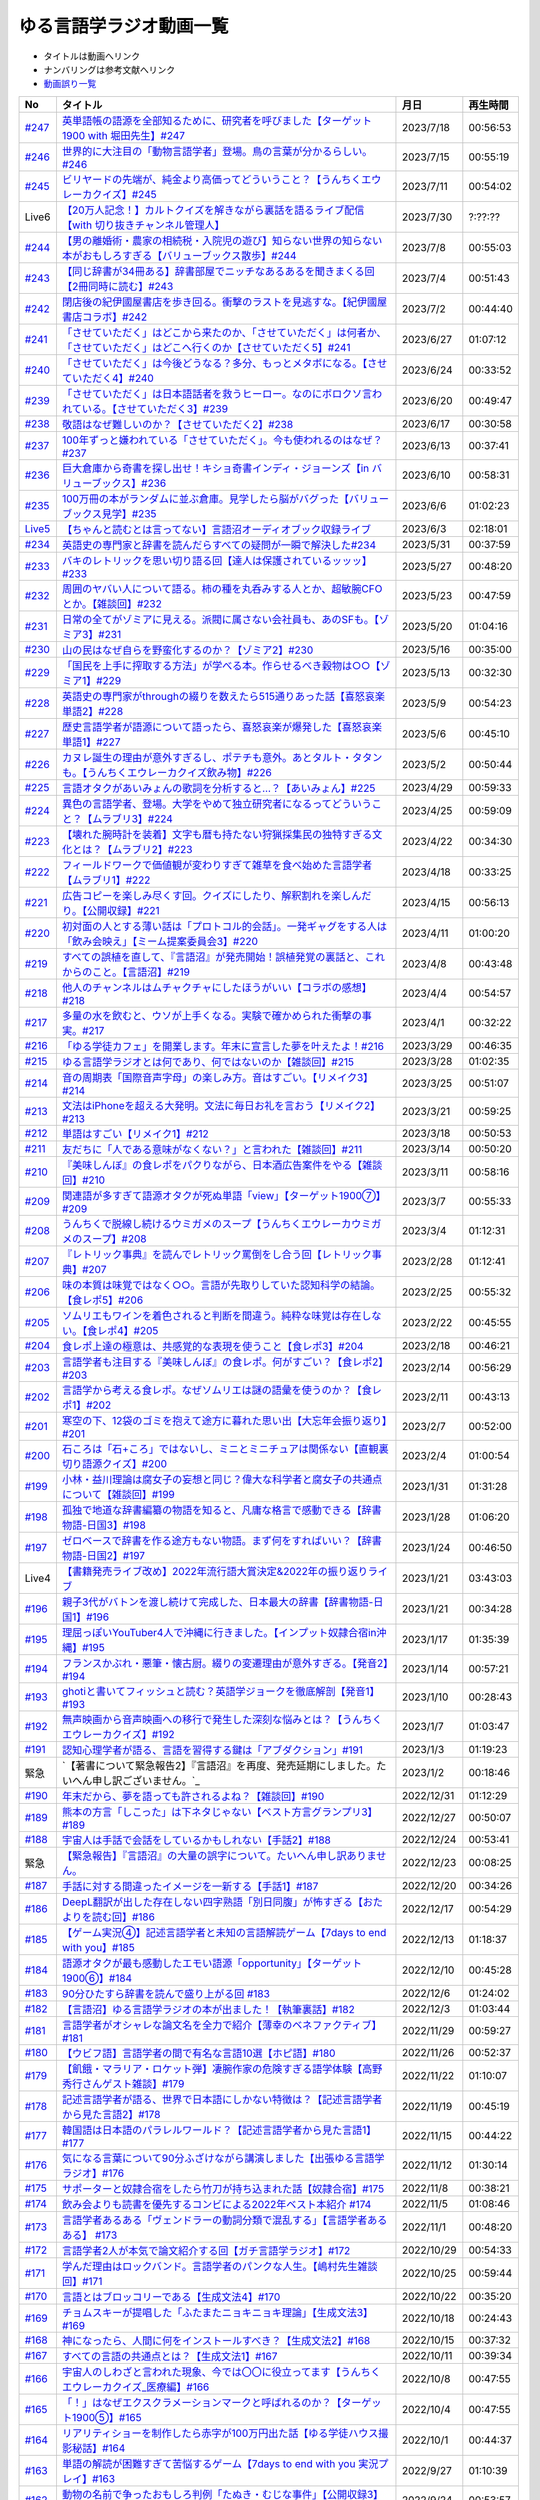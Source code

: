 ゆる言語学ラジオ動画一覧
===============================
* タイトルは動画へリンク
* ナンバリングは参考文献へリンク
* `動画誤り一覧 <https://yurugengo.com/errata>`_ 

+----------+--------------------------------------------------------------------------------------------------------------------------------+------------+----------+
|    No    |                                                            タイトル                                                            |    月日    | 再生時間 |
+==========+================================================================================================================================+============+==========+
| `#247`_  | `英単語帳の語源を全部知るために、研究者を呼びました【ターゲット1900 with 堀田先生】#247`_                                      | 2023/7/18  | 00:56:53 |
+----------+--------------------------------------------------------------------------------------------------------------------------------+------------+----------+
| `#246`_  | `世界的に大注目の「動物言語学者」登場。鳥の言葉が分かるらしい。#246`_                                                          | 2023/7/15  | 00:55:19 |
+----------+--------------------------------------------------------------------------------------------------------------------------------+------------+----------+
| `#245`_  | `ビリヤードの先端が、純金より高価ってどういうこと？【うんちくエウレーカクイズ】#245`_                                          | 2023/7/11  | 00:54:02 |
+----------+--------------------------------------------------------------------------------------------------------------------------------+------------+----------+
| Live6    | `【20万人記念！】カルトクイズを解きながら裏話を語るライブ配信【with 切り抜きチャンネル管理人】`_                               | 2023/7/30  | ?:??:??  |
+----------+--------------------------------------------------------------------------------------------------------------------------------+------------+----------+
| `#244`_  | `【男の離婚術・農家の相続税・入院児の遊び】知らない世界の知らない本がおもしろすぎる【バリューブックス散歩】#244`_              | 2023/7/8   | 00:55:03 |
+----------+--------------------------------------------------------------------------------------------------------------------------------+------------+----------+
| `#243`_  | `【同じ辞書が34冊ある】辞書部屋でニッチなあるあるを聞きまくる回【2冊同時に読む】#243`_                                         | 2023/7/4   | 00:51:43 |
+----------+--------------------------------------------------------------------------------------------------------------------------------+------------+----------+
| `#242`_  | `閉店後の紀伊國屋書店を歩き回る。衝撃のラストを見逃すな。【紀伊國屋書店コラボ】#242`_                                          | 2023/7/2   | 00:44:40 |
+----------+--------------------------------------------------------------------------------------------------------------------------------+------------+----------+
| `#241`_  | `「させていただく」はどこから来たのか、「させていただく」は何者か、「させていただく」はどこへ行くのか【させていただく5】#241`_ | 2023/6/27  | 01:07:12 |
+----------+--------------------------------------------------------------------------------------------------------------------------------+------------+----------+
| `#240`_  | `「させていただく」は今後どうなる？多分、もっとメタボになる。【させていただく4】#240`_                                         | 2023/6/24  | 00:33:52 |
+----------+--------------------------------------------------------------------------------------------------------------------------------+------------+----------+
| `#239`_  | `「させていただく」は日本語話者を救うヒーロー。なのにボロクソ言われている。【させていただく3】#239`_                           | 2023/6/20  | 00:49:47 |
+----------+--------------------------------------------------------------------------------------------------------------------------------+------------+----------+
| `#238`_  | `敬語はなぜ難しいのか？【させていただく2】#238`_                                                                               | 2023/6/17  | 00:30:58 |
+----------+--------------------------------------------------------------------------------------------------------------------------------+------------+----------+
| `#237`_  | `100年ずっと嫌われている「させていただく」。今も使われるのはなぜ？#237`_                                                       | 2023/6/13  | 00:37:41 |
+----------+--------------------------------------------------------------------------------------------------------------------------------+------------+----------+
| `#236`_  | `巨大倉庫から奇書を探し出せ！キショ奇書インディ・ジョーンズ【in バリューブックス】#236`_                                       | 2023/6/10  | 00:58:31 |
+----------+--------------------------------------------------------------------------------------------------------------------------------+------------+----------+
| `#235`_  | `100万冊の本がランダムに並ぶ倉庫。見学したら脳がバグった【バリューブックス見学】#235`_                                         | 2023/6/6   | 01:02:23 |
+----------+--------------------------------------------------------------------------------------------------------------------------------+------------+----------+
| `Live5`_ | `【ちゃんと読むとは言ってない】言語沼オーディオブック収録ライブ`_                                                              | 2023/6/3   | 02:18:01 |
+----------+--------------------------------------------------------------------------------------------------------------------------------+------------+----------+
| `#234`_  | `英語史の専門家と辞書を読んだらすべての疑問が一瞬で解決した#234`_                                                              | 2023/5/31  | 00:37:59 |
+----------+--------------------------------------------------------------------------------------------------------------------------------+------------+----------+
| `#233`_  | `バキのレトリックを思い切り語る回【達人は保護されているッッッ】#233`_                                                          | 2023/5/27  | 00:48:20 |
+----------+--------------------------------------------------------------------------------------------------------------------------------+------------+----------+
| `#232`_  | `周囲のヤバい人について語る。柿の種を丸呑みする人とか、超敏腕CFOとか。【雑談回】#232`_                                         | 2023/5/23  | 00:47:59 |
+----------+--------------------------------------------------------------------------------------------------------------------------------+------------+----------+
| `#231`_  | `日常の全てがゾミアに見える。派閥に属さない会社員も、あのSFも。【ゾミア3】#231`_                                               | 2023/5/20  | 01:04:16 |
+----------+--------------------------------------------------------------------------------------------------------------------------------+------------+----------+
| `#230`_  | `山の民はなぜ自らを野蛮化するのか？【ゾミア2】#230`_                                                                           | 2023/5/16  | 00:35:00 |
+----------+--------------------------------------------------------------------------------------------------------------------------------+------------+----------+
| `#229`_  | `「国民を上手に搾取する方法」が学べる本。作らせるべき穀物は○○【ゾミア1】#229`_                                                 | 2023/5/13  | 00:32:30 |
+----------+--------------------------------------------------------------------------------------------------------------------------------+------------+----------+
| `#228`_  | `英語史の専門家がthroughの綴りを数えたら515通りあった話【喜怒哀楽単語2】#228`_                                                 | 2023/5/9   | 00:54:23 |
+----------+--------------------------------------------------------------------------------------------------------------------------------+------------+----------+
| `#227`_  | `歴史言語学者が語源について語ったら、喜怒哀楽が爆発した【喜怒哀楽単語1】#227`_                                                 | 2023/5/6   | 00:45:10 |
+----------+--------------------------------------------------------------------------------------------------------------------------------+------------+----------+
| `#226`_  | `カヌレ誕生の理由が意外すぎるし、ポテチも意外。あとタルト・タタンも。【うんちくエウレーカクイズ飲み物】#226`_                  | 2023/5/2   | 00:50:44 |
+----------+--------------------------------------------------------------------------------------------------------------------------------+------------+----------+
| `#225`_  | `言語オタクがあいみょんの歌詞を分析すると…？【あいみょん】#225`_                                                               | 2023/4/29  | 00:59:33 |
+----------+--------------------------------------------------------------------------------------------------------------------------------+------------+----------+
| `#224`_  | `異色の言語学者、登場。大学をやめて独立研究者になるってどういうこと？【ムラブリ3】#224`_                                       | 2023/4/25  | 00:59:09 |
+----------+--------------------------------------------------------------------------------------------------------------------------------+------------+----------+
| `#223`_  | `【壊れた腕時計を装着】文字も暦も持たない狩猟採集民の独特すぎる文化とは？【ムラブリ2】#223`_                                   | 2023/4/22  | 00:34:30 |
+----------+--------------------------------------------------------------------------------------------------------------------------------+------------+----------+
| `#222`_  | `フィールドワークで価値観が変わりすぎて雑草を食べ始めた言語学者【ムラブリ1】#222`_                                             | 2023/4/18  | 00:33:25 |
+----------+--------------------------------------------------------------------------------------------------------------------------------+------------+----------+
| `#221`_  | `広告コピーを楽しみ尽くす回。クイズにしたり、解釈割れを楽しんだり。【公開収録】#221`_                                          | 2023/4/15  | 00:56:13 |
+----------+--------------------------------------------------------------------------------------------------------------------------------+------------+----------+
| `#220`_  | `初対面の人とする薄い話は「プロトコル的会話」。一発ギャグをする人は「飲み会映え」【ミーム提案委員会3】#220`_                   | 2023/4/11  | 01:00:20 |
+----------+--------------------------------------------------------------------------------------------------------------------------------+------------+----------+
| `#219`_  | `すべての誤植を直して、『言語沼』が発売開始！誤植発覚の裏話と、これからのこと。【言語沼】#219`_                                | 2023/4/8   | 00:43:48 |
+----------+--------------------------------------------------------------------------------------------------------------------------------+------------+----------+
| `#218`_  | `他人のチャンネルはムチャクチャにしたほうがいい【コラボの感想】#218`_                                                          | 2023/4/4   | 00:54:57 |
+----------+--------------------------------------------------------------------------------------------------------------------------------+------------+----------+
| `#217`_  | `多量の水を飲むと、ウソが上手くなる。実験で確かめられた衝撃の事実。#217`_                                                      | 2023/4/1   | 00:32:22 |
+----------+--------------------------------------------------------------------------------------------------------------------------------+------------+----------+
| `#216`_  | `「ゆる学徒カフェ」を開業します。年末に宣言した夢を叶えたよ！#216`_                                                            | 2023/3/29  | 00:46:35 |
+----------+--------------------------------------------------------------------------------------------------------------------------------+------------+----------+
| `#215`_  | `ゆる言語学ラジオとは何であり、何ではないのか【雑談回】#215`_                                                                  | 2023/3/28  | 01:02:35 |
+----------+--------------------------------------------------------------------------------------------------------------------------------+------------+----------+
| `#214`_  | `音の周期表「国際音声字母」の楽しみ方。音はすごい。【リメイク3】#214`_                                                         | 2023/3/25  | 00:51:07 |
+----------+--------------------------------------------------------------------------------------------------------------------------------+------------+----------+
| `#213`_  | `文法はiPhoneを超える大発明。文法に毎日お礼を言おう【リメイク2】#213`_                                                         | 2023/3/21  | 00:59:25 |
+----------+--------------------------------------------------------------------------------------------------------------------------------+------------+----------+
| `#212`_  | `単語はすごい【リメイク1】#212`_                                                                                               | 2023/3/18  | 00:50:53 |
+----------+--------------------------------------------------------------------------------------------------------------------------------+------------+----------+
| `#211`_  | `友だちに「人である意味がなくない？」と言われた【雑談回】#211`_                                                                | 2023/3/14  | 00:50:20 |
+----------+--------------------------------------------------------------------------------------------------------------------------------+------------+----------+
| `#210`_  | `『美味しんぼ』の食レポをパクりながら、日本酒広告案件をやる【雑談回】#210`_                                                    | 2023/3/11  | 00:58:16 |
+----------+--------------------------------------------------------------------------------------------------------------------------------+------------+----------+
| `#209`_  | `関連語が多すぎて語源オタクが死ぬ単語「view」【ターゲット1900⑦】#209`_                                                         | 2023/3/7   | 00:55:33 |
+----------+--------------------------------------------------------------------------------------------------------------------------------+------------+----------+
| `#208`_  | `うんちくで脱線し続けるウミガメのスープ【うんちくエウレーカウミガメのスープ】#208`_                                            | 2023/3/4   | 01:12:31 |
+----------+--------------------------------------------------------------------------------------------------------------------------------+------------+----------+
| `#207`_  | `『レトリック事典』を読んでレトリック罵倒をし合う回【レトリック事典】#207`_                                                    | 2023/2/28  | 01:12:41 |
+----------+--------------------------------------------------------------------------------------------------------------------------------+------------+----------+
| `#206`_  | `味の本質は味覚ではなく○○。言語が先取りしていた認知科学の結論。【食レポ5】#206`_                                               | 2023/2/25  | 00:55:32 |
+----------+--------------------------------------------------------------------------------------------------------------------------------+------------+----------+
| `#205`_  | `ソムリエもワインを着色されると判断を間違う。純粋な味覚は存在しない。【食レポ4】#205`_                                         | 2023/2/22  | 00:45:55 |
+----------+--------------------------------------------------------------------------------------------------------------------------------+------------+----------+
| `#204`_  | `食レポ上達の極意は、共感覚的な表現を使うこと【食レポ3】#204`_                                                                 | 2023/2/18  | 00:46:21 |
+----------+--------------------------------------------------------------------------------------------------------------------------------+------------+----------+
| `#203`_  | `言語学者も注目する『美味しんぼ』の食レポ。何がすごい？【食レポ2】#203`_                                                       | 2023/2/14  | 00:56:29 |
+----------+--------------------------------------------------------------------------------------------------------------------------------+------------+----------+
| `#202`_  | `言語学から考える食レポ。なぜソムリエは謎の語彙を使うのか？【食レポ1】#202`_                                                   | 2023/2/11  | 00:43:13 |
+----------+--------------------------------------------------------------------------------------------------------------------------------+------------+----------+
| `#201`_  | `寒空の下、12袋のゴミを抱えて途方に暮れた思い出【大忘年会振り返り】#201`_                                                      | 2023/2/7   | 00:52:00 |
+----------+--------------------------------------------------------------------------------------------------------------------------------+------------+----------+
| `#200`_  | `石ころは「石+ころ」ではないし、ミニとミニチュアは関係ない【直観裏切り語源クイズ】#200`_                                       | 2023/2/4   | 01:00:54 |
+----------+--------------------------------------------------------------------------------------------------------------------------------+------------+----------+
| `#199`_  | `小林・益川理論は腐女子の妄想と同じ？偉大な科学者と腐女子の共通点について【雑談回】#199`_                                      | 2023/1/31  | 01:31:28 |
+----------+--------------------------------------------------------------------------------------------------------------------------------+------------+----------+
| `#198`_  | `孤独で地道な辞書編纂の物語を知ると、凡庸な格言で感動できる【辞書物語-日国3】#198`_                                            | 2023/1/28  | 01:06:20 |
+----------+--------------------------------------------------------------------------------------------------------------------------------+------------+----------+
| `#197`_  | `ゼロベースで辞書を作る途方もない物語。まず何をすればいい？【辞書物語-日国2】#197`_                                            | 2023/1/24  | 00:46:50 |
+----------+--------------------------------------------------------------------------------------------------------------------------------+------------+----------+
| Live4    | `【書籍発売ライブ改め】2022年流行語大賞決定&2022年の振り返りライブ`_                                                           | 2023/1/21  | 03:43:03 |
+----------+--------------------------------------------------------------------------------------------------------------------------------+------------+----------+
| `#196`_  | `親子3代がバトンを渡し続けて完成した、日本最大の辞書【辞書物語-日国1】#196`_                                                   | 2023/1/21  | 00:34:28 |
+----------+--------------------------------------------------------------------------------------------------------------------------------+------------+----------+
| `#195`_  | `理屈っぽいYouTuber4人で沖縄に行きました。【インプット奴隷合宿in沖縄】#195`_                                                   | 2023/1/17  | 01:35:39 |
+----------+--------------------------------------------------------------------------------------------------------------------------------+------------+----------+
| `#194`_  | `フランスかぶれ・悪筆・懐古厨。綴りの変遷理由が意外すぎる。【発音2】#194`_                                                     | 2023/1/14  | 00:57:21 |
+----------+--------------------------------------------------------------------------------------------------------------------------------+------------+----------+
| `#193`_  | `ghotiと書いてフィッシュと読む？英語学ジョークを徹底解剖【発音1】 #193`_                                                       | 2023/1/10  | 00:28:43 |
+----------+--------------------------------------------------------------------------------------------------------------------------------+------------+----------+
| `#192`_  | `無声映画から音声映画への移行で発生した深刻な悩みとは？【うんちくエウレーカクイズ】#192`_                                      | 2023/1/7   | 01:03:47 |
+----------+--------------------------------------------------------------------------------------------------------------------------------+------------+----------+
| `#191`_  | `認知心理学者が語る、言語を習得する鍵は「アブダクション」#191`_                                                                | 2023/1/3   | 01:19:23 |
+----------+--------------------------------------------------------------------------------------------------------------------------------+------------+----------+
| 緊急     | `【著書について緊急報告2】『言語沼』を再度、発売延期にしました。たいへん申し訳ございません。`_                                 | 2023/1/2   | 00:18:46 |
+----------+--------------------------------------------------------------------------------------------------------------------------------+------------+----------+
| `#190`_  | `年末だから、夢を語っても許されるよね？【雑談回】#190`_                                                                        | 2022/12/31 | 01:12:29 |
+----------+--------------------------------------------------------------------------------------------------------------------------------+------------+----------+
| `#189`_  | `熊本の方言「しこった」は下ネタじゃない【ベスト方言グランプリ3】#189`_                                                         | 2022/12/27 | 00:50:07 |
+----------+--------------------------------------------------------------------------------------------------------------------------------+------------+----------+
| `#188`_  | `宇宙人は手話で会話をしているかもしれない【手話2】#188`_                                                                       | 2022/12/24 | 00:53:41 |
+----------+--------------------------------------------------------------------------------------------------------------------------------+------------+----------+
| 緊急     | `【緊急報告】『言語沼』の大量の誤字について。たいへん申し訳ありません。`_                                                      | 2022/12/23 | 00:08:25 |
+----------+--------------------------------------------------------------------------------------------------------------------------------+------------+----------+
| `#187`_  | `手話に対する間違ったイメージを一新する【手話1】#187`_                                                                         | 2022/12/20 | 00:34:26 |
+----------+--------------------------------------------------------------------------------------------------------------------------------+------------+----------+
| `#186`_  | `DeepL翻訳が出した存在しない四字熟語「別日同腹」が怖すぎる【おたよりを読む回】#186`_                                           | 2022/12/17 | 00:54:29 |
+----------+--------------------------------------------------------------------------------------------------------------------------------+------------+----------+
| `#185`_  | `【ゲーム実況④】記述言語学者と未知の言語解読ゲーム【7days to end with you】#185`_                                              | 2022/12/13 | 01:18:37 |
+----------+--------------------------------------------------------------------------------------------------------------------------------+------------+----------+
| `#184`_  | `語源オタクが最も感動したエモい語源「opportunity」【ターゲット1900⑥】#184`_                                                    | 2022/12/10 | 00:45:28 |
+----------+--------------------------------------------------------------------------------------------------------------------------------+------------+----------+
| `#183`_  | `90分ひたすら辞書を読んで盛り上がる回 #183`_                                                                                   | 2022/12/6  | 01:24:02 |
+----------+--------------------------------------------------------------------------------------------------------------------------------+------------+----------+
| `#182`_  | `【言語沼】ゆる言語学ラジオの本が出ました！【執筆裏話】#182`_                                                                  | 2022/12/3  | 01:03:44 |
+----------+--------------------------------------------------------------------------------------------------------------------------------+------------+----------+
| `#181`_  | `言語学者がオシャレな論文名を全力で紹介【薄幸のベネファクティブ】#181`_                                                        | 2022/11/29 | 00:59:27 |
+----------+--------------------------------------------------------------------------------------------------------------------------------+------------+----------+
| `#180`_  | `【ウビフ語】言語学者の間で有名な言語10選【ホピ語】#180`_                                                                      | 2022/11/26 | 00:52:37 |
+----------+--------------------------------------------------------------------------------------------------------------------------------+------------+----------+
| `#179`_  | `【飢餓・マラリア・ロケット弾】凄腕作家の危険すぎる語学体験【高野秀行さんゲスト雑談】#179`_                                    | 2022/11/22 | 01:10:07 |
+----------+--------------------------------------------------------------------------------------------------------------------------------+------------+----------+
| `#178`_  | `記述言語学者が語る、世界で日本語にしかない特徴は？【記述言語学者から見た言語2】#178`_                                         | 2022/11/19 | 00:45:19 |
+----------+--------------------------------------------------------------------------------------------------------------------------------+------------+----------+
| `#177`_  | `韓国語は日本語のパラレルワールド？【記述言語学者から見た言語1】#177`_                                                         | 2022/11/15 | 00:44:22 |
+----------+--------------------------------------------------------------------------------------------------------------------------------+------------+----------+
| `#176`_  | `気になる言葉について90分ふざけながら講演しました【出張ゆる言語学ラジオ】#176`_                                                | 2022/11/12 | 01:30:14 |
+----------+--------------------------------------------------------------------------------------------------------------------------------+------------+----------+
| `#175`_  | `サポーターと奴隷合宿をしたら竹刀が持ち込まれた話【奴隷合宿】#175`_                                                            | 2022/11/8  | 00:38:21 |
+----------+--------------------------------------------------------------------------------------------------------------------------------+------------+----------+
| `#174`_  | `飲み会よりも読書を優先するコンビによる2022年ベスト本紹介 #174`_                                                               | 2022/11/5  | 01:08:46 |
+----------+--------------------------------------------------------------------------------------------------------------------------------+------------+----------+
| `#173`_  | `言語学者あるある「ヴェンドラーの動詞分類で混乱する」【言語学者あるある】 #173`_                                               | 2022/11/1  | 00:48:20 |
+----------+--------------------------------------------------------------------------------------------------------------------------------+------------+----------+
| `#172`_  | `言語学者2人が本気で論文紹介する回【ガチ言語学ラジオ】#172`_                                                                   | 2022/10/29 | 00:54:33 |
+----------+--------------------------------------------------------------------------------------------------------------------------------+------------+----------+
| `#171`_  | `学んだ理由はロックバンド。言語学者のパンクな人生。【嶋村先生雑談回】#171`_                                                    | 2022/10/25 | 00:59:44 |
+----------+--------------------------------------------------------------------------------------------------------------------------------+------------+----------+
| `#170`_  | `言語とはブロッコリーである【生成文法4】#170`_                                                                                 | 2022/10/22 | 00:35:20 |
+----------+--------------------------------------------------------------------------------------------------------------------------------+------------+----------+
| `#169`_  | `チョムスキーが提唱した「ふたまたニョキニョキ理論」【生成文法3】#169`_                                                         | 2022/10/18 | 00:24:43 |
+----------+--------------------------------------------------------------------------------------------------------------------------------+------------+----------+
| `#168`_  | `神になったら、人間に何をインストールすべき？【生成文法2】#168`_                                                               | 2022/10/15 | 00:37:32 |
+----------+--------------------------------------------------------------------------------------------------------------------------------+------------+----------+
| `#167`_  | `すべての言語の共通点とは？【生成文法1】#167`_                                                                                 | 2022/10/11 | 00:39:34 |
+----------+--------------------------------------------------------------------------------------------------------------------------------+------------+----------+
| `#166`_  | `宇宙人のしわざと言われた現象、今では〇〇に役立ってます【うんちくエウレーカクイズ_医療編】#166`_                               | 2022/10/8  | 00:47:55 |
+----------+--------------------------------------------------------------------------------------------------------------------------------+------------+----------+
| `#165`_  | `「！」はなぜエクスクラメーションマークと呼ばれるのか？【ターゲット1900⑤】#165`_                                               | 2022/10/4  | 00:47:55 |
+----------+--------------------------------------------------------------------------------------------------------------------------------+------------+----------+
| `#164`_  | `リアリティショーを制作したら赤字が100万円出た話【ゆる学徒ハウス撮影秘話】#164`_                                               | 2022/10/1  | 00:44:37 |
+----------+--------------------------------------------------------------------------------------------------------------------------------+------------+----------+
| `#163`_  | `単語の解読が困難すぎて苦悩するゲーム【7days to end with you 実況プレイ】#163`_                                                | 2022/9/27  | 01:10:39 |
+----------+--------------------------------------------------------------------------------------------------------------------------------+------------+----------+
| `#162`_  | `動物の名前で争ったおもしろ判例「たぬき・むじな事件」【公開収録3】#162`_                                                       | 2022/9/24  | 00:53:57 |
+----------+--------------------------------------------------------------------------------------------------------------------------------+------------+----------+
| `#161`_  | `【大忘年会】700人規模の大会場でリアルイベントやるよ！【告知】#161`_                                                           | 2022/9/20  | 00:45:57 |
+----------+--------------------------------------------------------------------------------------------------------------------------------+------------+----------+
| `#160`_  | `ことわざは世界中に見ることができる「小さな言語芸術」【ことわざ4】#160`_                                                       | 2022/9/17  | 00:48:22 |
+----------+--------------------------------------------------------------------------------------------------------------------------------+------------+----------+
| `#159`_  | `盛りすぎたデンマークのことわざ【ペリカンを半分に吹き飛ばしている】【ことわざ3】#159`_                                         | 2022/9/13  | 00:30:02 |
+----------+--------------------------------------------------------------------------------------------------------------------------------+------------+----------+
| `#158`_  | `中国の謎ことわざを合体させて遊ぶ【唇亡びて歯亡びても舌存す】【ことわざ2】#158`_                                               | 2022/9/10  | 00:36:33 |
+----------+--------------------------------------------------------------------------------------------------------------------------------+------------+----------+
| `#157`_  | `謎のことわざを無限に紹介する回【エビサンドに乗って滑る】【ことわざ1】#157`_                                                   | 2022/9/6   | 00:27:39 |
+----------+--------------------------------------------------------------------------------------------------------------------------------+------------+----------+
| `#156`_  | `会話にキモインテリ慣用句を放り込んだら確変タイムに入った【何こいつキモナイト2】#156`_                                         | 2022/9/3   | 00:29:30 |
+----------+--------------------------------------------------------------------------------------------------------------------------------+------------+----------+
| `#155`_  | `40人と40時間ラジオを録り続けたら起きたこと【ゆる学徒ハウス】 #155`_                                                           | 2022/8/30  | 00:46:13 |
+----------+--------------------------------------------------------------------------------------------------------------------------------+------------+----------+
| `#154`_  | `高校でうんちくクイズしたら高校生たちが強すぎた【出張ゆる言語学ラジオ】#154`_                                                  | 2022/8/27  | 01:12:09 |
+----------+--------------------------------------------------------------------------------------------------------------------------------+------------+----------+
| `#153`_  | `スカートもシャツも原義は「短いもの」【ターゲット1900④】#153`_                                                                 | 2022/8/23  | 00:41:09 |
+----------+--------------------------------------------------------------------------------------------------------------------------------+------------+----------+
| `#152`_  | `未知の言語の辞書を作るゲーム【7days to end with you 実況プレイ】#152`_                                                        | 2022/8/20  | 01:01:31 |
+----------+--------------------------------------------------------------------------------------------------------------------------------+------------+----------+
| `#151`_  | `「新年おめでとう」のカードで市長が逮捕された理由は？【うんちくエウレーカクイズ ことば編】 #151`_                              | 2022/8/16  | 00:51:14 |
+----------+--------------------------------------------------------------------------------------------------------------------------------+------------+----------+
| `#150`_  | `子どもの言い間違い「つめたまる」が素晴らしすぎる【赤ちゃんミステイクアワード2 with今井先生】#150`_                            | 2022/8/13  | 00:31:14 |
+----------+--------------------------------------------------------------------------------------------------------------------------------+------------+----------+
| `#149`_  | `「学び」研究の第一人者の言葉が重すぎる【今井先生雑談回】#149`_                                                                | 2022/8/9   | 00:56:13 |
+----------+--------------------------------------------------------------------------------------------------------------------------------+------------+----------+
| `#148`_  | `慶應SFCでゲスト講義してきた【出張ゆる言語学ラジオ】#148`_                                                                     | 2022/8/6   | 01:17:55 |
+----------+--------------------------------------------------------------------------------------------------------------------------------+------------+----------+
| `#147`_  | `言語学とコンピュータ科学の共通点は、赤ちゃん。【赤ちゃんの言語以外】#147`_                                                    | 2022/8/2   | 00:45:02 |
+----------+--------------------------------------------------------------------------------------------------------------------------------+------------+----------+
| `#146`_  | `一生読まない本を手放そう！積み本精霊流し【雑談回】#146`_                                                                      | 2022/7/30  | 01:03:26 |
+----------+--------------------------------------------------------------------------------------------------------------------------------+------------+----------+
| `#145`_  | `おいしさの本質は味ではないし、服は着ない方がいい【雑談回】#145`_                                                              | 2022/7/26  | 01:03:06 |
+----------+--------------------------------------------------------------------------------------------------------------------------------+------------+----------+
| `#144`_  | `戦車を「タンク」と呼ぶ理由は？軽井沢は何が軽いの？【うんちくエウレーカクイズ_語源編】#144`_                                   | 2022/7/23  | 00:58:22 |
+----------+--------------------------------------------------------------------------------------------------------------------------------+------------+----------+
| `#143`_  | `難解な本で大混乱する人を眺めよう！【生成文法チャレンジ】 #143`_                                                               | 2022/7/19  | 00:49:45 |
+----------+--------------------------------------------------------------------------------------------------------------------------------+------------+----------+
| `#142`_  | `語源から考えると、Tシャツはアパレルじゃないかも【ターゲット1900_3】#142`_                                                     | 2022/7/16  | 00:43:04 |
+----------+--------------------------------------------------------------------------------------------------------------------------------+------------+----------+
| `#141`_  | `メタモン座談会をやったら、戦々恐々と喋る空間が生まれた【公開収録2】#141`_                                                     | 2022/7/12  | 01:01:07 |
+----------+--------------------------------------------------------------------------------------------------------------------------------+------------+----------+
| `#140`_  | `赤ちゃんの素敵な間違いを集めよう 【赤ちゃんミステイクアワード】#140`_                                                         | 2022/7/09  | 00:39:20 |
+----------+--------------------------------------------------------------------------------------------------------------------------------+------------+----------+
| `#139`_  | `ゆる言語学ラジオグッズで部屋が埋まり、クレカが止まった【通販開始告知】#139`_                                                  | 2022/7/05  | 00:46:27 |
+----------+--------------------------------------------------------------------------------------------------------------------------------+------------+----------+
| `#138`_  | `”1”の多義性がヤバすぎて子どもがかわいそう【今井先生ゲスト回2】#138`_                                                          | 2022/7/02  | 00:59:25 |
+----------+--------------------------------------------------------------------------------------------------------------------------------+------------+----------+
| `#137`_  | `専門家の話を聞いたら日本語習得を諦めたくなった【今井先生ゲスト回1】#137`_                                                     | 2022/6/28  | 00:39:04 |
+----------+--------------------------------------------------------------------------------------------------------------------------------+------------+----------+
| `#136`_  | `2歳半の73%は存在しない擬態語を理解できる【赤ちゃんとオノマトペ】#136`_                                                        | 2022/6/25  | 00:41:22 |
+----------+--------------------------------------------------------------------------------------------------------------------------------+------------+----------+
| `#135`_  | `独裁者になって赤ちゃんのために言語を作りたい！【赤ちゃんと形容詞】#135`_                                                      | 2022/6/21  | 00:30:26 |
+----------+--------------------------------------------------------------------------------------------------------------------------------+------------+----------+
| `#134`_  | `「足で投げる」をバカにしてると、赤ちゃんに叱られる【赤ちゃんと動詞2】#134`_                                                   | 2022/6/18  | 00:36:34 |
+----------+--------------------------------------------------------------------------------------------------------------------------------+------------+----------+
| `#133`_  | `赤ちゃん相手の実験は、まず眠らせないところから【赤ちゃんと動詞1】#133`_                                                       | 2022/6/14  | 00:33:17 |
+----------+--------------------------------------------------------------------------------------------------------------------------------+------------+----------+
| `#132`_  | `ストラディバリウスが作れたのは〇〇が弱くなったから【うんちくエウレーカクイズ 音楽編】#132`_                                   | 2022/6/11  | 00:51:40 |
+----------+--------------------------------------------------------------------------------------------------------------------------------+------------+----------+
| `#131`_  | `新番組パーソナリティ募集&新チャンネル誕生のお知らせ【ゆる学徒ハウス】#131`_                                                   | 2022/6/7   | 01:02:57 |
+----------+--------------------------------------------------------------------------------------------------------------------------------+------------+----------+
| `#130`_  | `官能小説辞典を読んだら、官能小説みたいな声が出た【官能小説の表現】#130`_                                                      | 2022/6/4   | 00:58:59 |
+----------+--------------------------------------------------------------------------------------------------------------------------------+------------+----------+
| `#129`_  | `【世界最古の宿】情報量の多い旅館で奴隷合宿トーク【雑談回】#129`_                                                              | 2022/5/31  | 00:59:45 |
+----------+--------------------------------------------------------------------------------------------------------------------------------+------------+----------+
| `#128`_  | `直観を裏切る語源クイズをやったら、語源不信になった【無限語源トーク】#128`_                                                    | 2022/5/28  | 00:59:27 |
+----------+--------------------------------------------------------------------------------------------------------------------------------+------------+----------+
| `#127`_  | `Dr.STONEは科学マンガではない。本質は文系。【雑談回】#127`_                                                                    | 2022/5/23  | 01:01:58 |
+----------+--------------------------------------------------------------------------------------------------------------------------------+------------+----------+
| `#126`_  | `強烈なファンアート（石像）が来た【おたより雑談回】#126`_                                                                      | 2022/5/21  | 01:00:26 |
+----------+--------------------------------------------------------------------------------------------------------------------------------+------------+----------+
| `#125`_  | `英語史は明太マヨ【カタルシス英文法_準動詞3】#125`_                                                                            | 2022/5/17  | 00:36:44 |
+----------+--------------------------------------------------------------------------------------------------------------------------------+------------+----------+
| `#124`_  | `混ぜてはいけないものを混ぜて生まれた現在進行形【カタルシス英文法_準動詞2】#124`_                                              | 2022/5/14  | 00:23:14 |
+----------+--------------------------------------------------------------------------------------------------------------------------------+------------+----------+
| `#123`_  | `原形不定詞とto不定詞は、八ツ橋と生八ツ橋【カタルシス英文法_準動詞1】#123`_                                                    | 2022/5/10  | 00:32:15 |
+----------+--------------------------------------------------------------------------------------------------------------------------------+------------+----------+
| `#122`_  | `「ゆる言語学ラジオ大好き芸人」イベント出ます【告知回】#122`_                                                                  | 2022/5/7   | 00:38:02 |
+----------+--------------------------------------------------------------------------------------------------------------------------------+------------+----------+
| `#121`_  | `答えより下ネタを言いたくなるクイズ【うんちくエウレーカクイズ4】#121`_                                                         | 2022/5/3   | 00:50:09 |
+----------+--------------------------------------------------------------------------------------------------------------------------------+------------+----------+
| #120     | `フィールド言語学者の気持ちが分かるゲーム【7days to end with you 実況プレイ】#120`_                                            | 2022/4/30  | 00:56:19 |
+----------+--------------------------------------------------------------------------------------------------------------------------------+------------+----------+
| `#119`_  | `「知は、現場にある（光文社新書）」は神コピー【ターゲット1900】#119`_                                                          | 2022/4/26  | 00:41:07 |
+----------+--------------------------------------------------------------------------------------------------------------------------------+------------+----------+
| `#118`_  | `乾坤一擲サン・ジョルディの日【本を贈る祝祭】【雑談回】#118`_                                                                  | 2022/4/23  | 00:45:27 |
+----------+--------------------------------------------------------------------------------------------------------------------------------+------------+----------+
| `#117`_  | `『響け！ ユーフォニアム』は現代版『罪と罰』【深読みおじさんフェスティバル】#117`_                                             | 2022/4/19  | 00:44:52 |
+----------+--------------------------------------------------------------------------------------------------------------------------------+------------+----------+
| `#116`_  | `ビジネス書を読むとハゲるし、蕁麻疹も出る【ビジネス書100冊雑談】#116`_                                                         | 2022/4/16  | 00:49:01 |
+----------+--------------------------------------------------------------------------------------------------------------------------------+------------+----------+
| #115     | `うんちくをウミガメのスープに料理してみた【うんちくエウレーカウミガメのスープ】#115`_                                          | 2022/4/12  | 01:00:16 |
+----------+--------------------------------------------------------------------------------------------------------------------------------+------------+----------+
| `#114`_  | `【名前はまだ早い】赤ちゃんには「人間」と名乗るべき【赤ちゃんまとめ】#114`_                                                    | 2022/4/9   | 00:56:00 |
+----------+--------------------------------------------------------------------------------------------------------------------------------+------------+----------+
| `#113`_  | `赤ちゃんと詩人を見分けるクイズをやったら難しすぎたww【赤ちゃんと創作2】#113`_                                                 | 2022/4/5   | 00:37:03 |
+----------+--------------------------------------------------------------------------------------------------------------------------------+------------+----------+
| `#112`_  | `徹底討論 赤ちゃんはクリエイティブ？【赤ちゃんと創作1】#112`_                                                                  | 2022/4/2   | 00:41:33 |
+----------+--------------------------------------------------------------------------------------------------------------------------------+------------+----------+
| `#111`_  | `カタルシス赤ちゃん英文法「可算・不可算名詞」【赤ちゃんの言語習得5】#111`_                                                     | 2022/3/29  | 00:33:41 |
+----------+--------------------------------------------------------------------------------------------------------------------------------+------------+----------+
| `#110`_  | `赤ちゃんは遷移確率を算出するエグい計算機【赤ちゃんの言語習得4】#110`_                                                         | 2022/3/26  | 00:26:18 |
+----------+--------------------------------------------------------------------------------------------------------------------------------+------------+----------+
| `#109`_  | `赤ちゃんにおしゃぶりでDJをさせる実験がある【赤ちゃんの言語習得3】#109`_                                                       | 2022/3/22  | 00:35:08 |
+----------+--------------------------------------------------------------------------------------------------------------------------------+------------+----------+
| `#108`_  | `論理的に解けない難問「ガヴァガイ問題」を赤ちゃんは解く【赤ちゃんの言語習得2】#108`_                                           | 2022/3/19  | 00:38:44 |
+----------+--------------------------------------------------------------------------------------------------------------------------------+------------+----------+
| Live3    | `【祝賀会or残念会】Podcast AWARDS振り返りライブ【授賞式直後】`_                                                                | 2022/3/17  | 03:00:27 |
+----------+--------------------------------------------------------------------------------------------------------------------------------+------------+----------+
| `#107`_  | `赤ちゃんの言語習得が無理ゲーすぎる【赤ちゃんの言語習得】#107`_                                                                | 2022/3/15  | 00:30:00 |
+----------+--------------------------------------------------------------------------------------------------------------------------------+------------+----------+
| #106     | `初回動画を見返したらツッコミが止まらなかった【雑談回】#106`_                                                                  | 2022/3/12  | 00:59:09 |
+----------+--------------------------------------------------------------------------------------------------------------------------------+------------+----------+
| #105     | `【チャンネル登録10万人突破】YouTuberクリシェ。【雜談回】#105`_                                                                | 2022/3/8   | 00:51:06 |
+----------+--------------------------------------------------------------------------------------------------------------------------------+------------+----------+
| #104     | `公開収録をやったらイキリ発言を晒し合う戦いになった【公開収録】#104`_                                                          | 2022/3/5   | 00:48:24 |
+----------+--------------------------------------------------------------------------------------------------------------------------------+------------+----------+
| `#103`_  | `【10年後の受験生へ】ターゲット1900の全語源解説（7単語だけで1時間）【ターゲット1900①】#103`_                                   | 2022/3/1   | 00:53:17 |
+----------+--------------------------------------------------------------------------------------------------------------------------------+------------+----------+
| #102     | `【売り子もやるよ】Podcasterの物販イベントに出店決定！【Podcast Weekend参加告知】#102`_                                        | 2022/2/26  | 00:46:59 |
+----------+--------------------------------------------------------------------------------------------------------------------------------+------------+----------+
| `#101`_  | `お互いの奇書を自慢したら最高にキショかった【キショ奇書自慢選手権】#101`_                                                      | 2022/2/22  | 00:46:27 |
+----------+--------------------------------------------------------------------------------------------------------------------------------+------------+----------+
| `#100`_  | `57歳で博士号を取得して、日本語学界に多大な影響を与えた男【三上章2】#100`_                                                     | 2022/2/19  | 00:34:00 |
+----------+--------------------------------------------------------------------------------------------------------------------------------+------------+----------+
| `#99`_   | `【ズボンのボタン引きちぎる】ヤバ言語偉人・三上章の一生【三上章1】#99`_                                                        | 2022/2/15  | 00:22:50 |
+----------+--------------------------------------------------------------------------------------------------------------------------------+------------+----------+
| #98      | `奄美大島の方言「はげ」の意味とは？【ベスト方言グランプリ2】#98`_                                                              | 2022/2/12  | 00:52:47 |
+----------+--------------------------------------------------------------------------------------------------------------------------------+------------+----------+
| #97      | `ヤノマミ族は「〇〇学者」を悪口にしている【うんちくエウレーカクイズ3】#97`_                                                    | 2022/2/8   | 00:50:56 |
+----------+--------------------------------------------------------------------------------------------------------------------------------+------------+----------+
| #96      | `四字熟語バトルをしたり、リスナー名を○○に決めたり【おたより雑談回】#96`_                                                       | 2022/2/5   | 00:52:20 |
+----------+--------------------------------------------------------------------------------------------------------------------------------+------------+----------+
| `#95`_   | `疲れ「た」ので、何度も同じ話をする人々【雑談回】#95`_                                                                         | 2022/2/1   | 00:33:10 |
+----------+--------------------------------------------------------------------------------------------------------------------------------+------------+----------+
| `#94`_   | `「た」を巡る物語、最終話。【た6】#94`_                                                                                        | 2022/1/29  | 00:36:53 |
+----------+--------------------------------------------------------------------------------------------------------------------------------+------------+----------+
| `#93`_   | `なぜ『11人いる！』は「11人いた！」ではダメなのか？【た5】#93`_                                                                | 2022/1/25  | 00:42:58 |
+----------+--------------------------------------------------------------------------------------------------------------------------------+------------+----------+
| `#92`_   | `「た」のルーツは室町時代【た4】#92`_                                                                                          | 2022/1/22  | 00:36:36 |
+----------+--------------------------------------------------------------------------------------------------------------------------------+------------+----------+
| `#91`_   | `反省しているのは現在なのになぜ「た」を使うの？【た3】#91`_                                                                    | 2022/1/18  | 00:29:38 |
+----------+--------------------------------------------------------------------------------------------------------------------------------+------------+----------+
| `#90`_   | `「た」には6種類あるし、○○も□□も表せる【た2】#90`_                                                                             | 2022/1/15  | 00:28:01 |
+----------+--------------------------------------------------------------------------------------------------------------------------------+------------+----------+
| `#89`_   | `た`_                                                                                                                          | 2022/1/11  | 00:20:01 |
+----------+--------------------------------------------------------------------------------------------------------------------------------+------------+----------+
| #88      | `大嘘つきに使える悪口「神聖ローマ帝国じゃん」【インテリ悪口パビリオン】#88`_                                                   | 2022/1/8   | 00:36:27 |
+----------+--------------------------------------------------------------------------------------------------------------------------------+------------+----------+
| #87      | `珍しい名字からは日本語の○○が分かる【うんちくエウレーカクイズ2】#87`_                                                          | 2022/1/4   | 00:51:18 |
+----------+--------------------------------------------------------------------------------------------------------------------------------+------------+----------+
| #86      | `新年だから今後の構想をデカく語る【飛躍の年はクリシェ】【新年雑談回】#86`_                                                     | 2022/1/1   | 00:45:40 |
+----------+--------------------------------------------------------------------------------------------------------------------------------+------------+----------+
| Live     | `ゆる言語学ラジオ忘年会ライブ【流行語大賞決定】`_                                                                              | 2021/12/28 | 03:37:42 |
+----------+--------------------------------------------------------------------------------------------------------------------------------+------------+----------+
| `#85`_   | `人は無知の量を誇るべき【雑談回】#85`_                                                                                         | 2021/12/25 | 01:03:23 |
+----------+--------------------------------------------------------------------------------------------------------------------------------+------------+----------+
| `#84`_   | `アジに「アジ」の名はふさわしくない【無限語源トーク2】#84`_                                                                    | 2021/12/21 | 00:22:19 |
+----------+--------------------------------------------------------------------------------------------------------------------------------+------------+----------+
| `#83`_   | `『満月の夜なら』は、語源辞典から作詞された歌【無限語源トーク1】#83`_                                                          | 2021/12/18 | 00:25:53 |
+----------+--------------------------------------------------------------------------------------------------------------------------------+------------+----------+
| #82      | `【投票お願い】あなたの1票が我々の未来を変えます#82`_                                                                          | 2021/12/14 | 00:19:50 |
+----------+--------------------------------------------------------------------------------------------------------------------------------+------------+----------+
| `#81`_   | `日常系萌えアニメに潜む言語学仮説【福田先生雑談回2】#81`_                                                                      | 2021/12/11 | 00:41:51 |
+----------+--------------------------------------------------------------------------------------------------------------------------------+------------+----------+
| `#80`_   | `言語学者が手加減せずに喋るとこうなる【福田先生雑談回1】#80`_                                                                  | 2021/12/7  | 00:51:08 |
+----------+--------------------------------------------------------------------------------------------------------------------------------+------------+----------+
| #79      | `【忘年会ライブ告知】流行語大賞とか、サンプル1の出会いの話とか #79`_                                                           | 2021/12/4  | 00:25:32 |
+----------+--------------------------------------------------------------------------------------------------------------------------------+------------+----------+
| `#78`_   | `問題文の言語によって正答率が左右される。そんなことある？【第二言語習得論5】#78`_                                              | 2021/11/30 | 00:50:16 |
+----------+--------------------------------------------------------------------------------------------------------------------------------+------------+----------+
| `#77`_   | `英語は衛星枠付け言語だった！？【第二言語習得論4】#77`_                                                                        | 2021/11/27 | 00:31:31 |
+----------+--------------------------------------------------------------------------------------------------------------------------------+------------+----------+
| `#76`_   | `「無意識の学習」を証明する実験とは？【第二言語習得論3】#76`_                                                                  | 2021/11/23 | 00:38:42 |
+----------+--------------------------------------------------------------------------------------------------------------------------------+------------+----------+
| `#75`_   | `母語はどこまで人に影響を与えるのか？方向感覚は？【第二言語習得論2】#75`_                                                      | 2021/11/20 | 00:16:49 |
+----------+--------------------------------------------------------------------------------------------------------------------------------+------------+----------+
| `#74`_   | `明日から全く役に立たない第二言語習得論【第二言語習得論1】#74`_                                                                | 2021/11/16 | 00:22:16 |
+----------+--------------------------------------------------------------------------------------------------------------------------------+------------+----------+
| #73      | `サポーターコミュニティ始めます【課金で伝説のボツ回が見れる】 #73`_                                                            | 2021/11/14 | 00:54:42 |
+----------+--------------------------------------------------------------------------------------------------------------------------------+------------+----------+
| #72      | `与謝野晶子に学ぶ、最強の黒歴史の作り方【奴隷合宿】#72`_                                                                       | 2021/11/09 | 00:47:28 |
+----------+--------------------------------------------------------------------------------------------------------------------------------+------------+----------+
| `#71`_   | `意図せずメタ認知が暴走する悲しき怪物【ミーム提案委員会2】＃71`_                                                               | 2021/11/06 | 00:54:37 |
+----------+--------------------------------------------------------------------------------------------------------------------------------+------------+----------+
| `#70`_   | `説教おじさんスイッチが反応しちゃう英単語【OEDおもしろ単語3】#70`_                                                             | 2021/11/02 | 00:47:44 |
+----------+--------------------------------------------------------------------------------------------------------------------------------+------------+----------+
| `#69`_   | `ジャルジャルのコントは1単語で表せる【OEDおもしろ単語2】#69`_                                                                  | 2021/10/30 | 00:39:57 |
+----------+--------------------------------------------------------------------------------------------------------------------------------+------------+----------+
| `#68`_   | `1年間辞書を読み続けた人にしか分からないあるある【OEDおもしろ単語1】#68`_                                                      | 2021/10/28 | 00:35:20 |
+----------+--------------------------------------------------------------------------------------------------------------------------------+------------+----------+
| `#67`_   | `「ギガが減る」を許せない頑固おじさんの改心【今年の新語予想】#67`_                                                             | 2021/10/26 | 01:04:31 |
+----------+--------------------------------------------------------------------------------------------------------------------------------+------------+----------+
| `#66`_   | `【徹底討論】プログラミング言語は言語なの？【ゆるコンピュータ科学ラジオ4】#66`_                                                | 2021/10/23 | 00:59:17 |
+----------+--------------------------------------------------------------------------------------------------------------------------------+------------+----------+
| `#65`_   | `プログラミング言語には思想が宿る。だから戦争が起きる。【ゆるコンピュータ科学ラジオ3】#65`_                                    | 2021/10/19 | 00:50:16 |
+----------+--------------------------------------------------------------------------------------------------------------------------------+------------+----------+
| `#64`_   | `プログラマーと辞書オタク、実質同じ【ゆるコンピュータ科学ラジオ2】#64`_                                                        | 2021/10/16 | 00:39:23 |
+----------+--------------------------------------------------------------------------------------------------------------------------------+------------+----------+
| `#63`_   | `脳にUSBを挿したらYouTube再生できる？【ゆるコンピュータ科学ラジオ1】#63`_                                                      | 2021/10/12 | 00:29:09 |
+----------+--------------------------------------------------------------------------------------------------------------------------------+------------+----------+
| #62      | `隣の棚はアンパンマンでした【文教堂フェア行ってきた】#62`_                                                                     | 2021/10/09 | 00:24:19 |
+----------+--------------------------------------------------------------------------------------------------------------------------------+------------+----------+
| `#61`_   | `人類の多くはベンジャミン。生まれた瞬間〇〇を判断【英米人名２】#61`_                                                           | 2021/10/05 | 00:44:31 |
+----------+--------------------------------------------------------------------------------------------------------------------------------+------------+----------+
| `#60`_   | `「許してクレメンス」は超インテリギャグ【英米人名1】#60`_                                                                      | 2021/10/02 | 00:34:40 |
+----------+--------------------------------------------------------------------------------------------------------------------------------+------------+----------+
| `#59`_   | `米国を恐怖に陥れた「サメの夏」をミーム化【雑談コメント返し】 #59`_                                                            | 2021/09/28 | 00:58:26 |
+----------+--------------------------------------------------------------------------------------------------------------------------------+------------+----------+
| `#58`_   | `江戸時代の米はビットコインに似ている【雑談回】 #58`_                                                                          | 2021/09/25 | 01:04:07 |
+----------+--------------------------------------------------------------------------------------------------------------------------------+------------+----------+
| `#57`_   | `子音が17個連続する言語がある！？『言語』よもやま話【サピア4】#57`_                                                            | 2021/09/21 | 00:55:08 |
+----------+--------------------------------------------------------------------------------------------------------------------------------+------------+----------+
| `#56`_   | `「ら抜き言葉」で日本語は美しくなった【サピア3】 #56`_                                                                         | 2021/09/18 | 00:19:41 |
+----------+--------------------------------------------------------------------------------------------------------------------------------+------------+----------+
| `#55`_   | `言語の変化を説明する鍵は「ドリフト」【サピア2】#55`_                                                                          | 2021/09/14 | 00:35:59 |
+----------+--------------------------------------------------------------------------------------------------------------------------------+------------+----------+
| `#54`_   | `言語学の研究対象は、文字よりも音よりも○○【サピア1】#54`_                                                                      | 2021/09/11 | 00:44:57 |
+----------+--------------------------------------------------------------------------------------------------------------------------------+------------+----------+
| #53      | `人類が服を着始めた年代は、あの虫から分かる【うんちくエウレーカクイズ】 #53`_                                                  | 2021/09/07 | 00:32:30 |
+----------+--------------------------------------------------------------------------------------------------------------------------------+------------+----------+
| `#52`_   | `オタク用語「しんどい」の精神は古文で既に登場してる【雑談回】#52`_                                                             | 2021/09/04 | 00:54:06 |
+----------+--------------------------------------------------------------------------------------------------------------------------------+------------+----------+
| `#51`_   | `妄想で人を撃ち、自分のアレを切り落とした狂人の皮肉【オックスフォード英語大辞典2】#51`_                                        | 2021/08/31 | 00:35:41 |
+----------+--------------------------------------------------------------------------------------------------------------------------------+------------+----------+
| `#50`_   | `世界初の大型辞書は、殺人犯のお陰で完成した【オックスフォード英語大辞典1】#50`_                                                | 2021/08/28 | 00:34:07 |
+----------+--------------------------------------------------------------------------------------------------------------------------------+------------+----------+
| `#49`_   | `「お前の母ちゃんデベソ」の起源は御成敗式目【書店コラボ告知】 #49`_                                                            | 2021/08/24 | 00:38:23 |
+----------+--------------------------------------------------------------------------------------------------------------------------------+------------+----------+
| `#48`_   | `数と言葉はどちらも「身体ハック」から生まれた【数の発明3】#48`_                                                                | 2021/08/21 | 00:38:25 |
+----------+--------------------------------------------------------------------------------------------------------------------------------+------------+----------+
| `#47`_   | `10進法が生まれた究極の原因は「石川啄木」【数の発明2】#47`_                                                                    | 2021/08/17 | 00:37:27 |
+----------+--------------------------------------------------------------------------------------------------------------------------------+------------+----------+
| `#46`_   | `人は生まれつき算数ができる？赤ちゃんビビらす実験とは【数の発明1】#46`_                                                        | 2021/08/14 | 00:28:16 |
+----------+--------------------------------------------------------------------------------------------------------------------------------+------------+----------+
| `#45`_   | `会話にキモインテリ慣用句を放り込め！【何こいつキモナイト】#45`_                                                               | 2021/08/10 | 00:59:39 |
+----------+--------------------------------------------------------------------------------------------------------------------------------+------------+----------+
| `#44`_   | `ネイティブは存在しない動詞も理解できるらしい…【カタルシス英文法_文型2】#44`_                                                  | 2021/08/07 | 00:50:44 |
+----------+--------------------------------------------------------------------------------------------------------------------------------+------------+----------+
| `#43`_   | `高校英語で習う「5文型」、実は超役に立つ【カタルシス英文法_文型1】#43`_                                                        | 2021/08/03 | 00:30:46 |
+----------+--------------------------------------------------------------------------------------------------------------------------------+------------+----------+
| #42      | `「便」はなぜ「手紙」も「うんこ」も表すのか【雑談コメント返し】#42`_                                                           | 2021/07/31 | 00:58:25 |
+----------+--------------------------------------------------------------------------------------------------------------------------------+------------+----------+
| `#41`_   | `助数詞シリーズは『宇宙兄弟』っぽいよね（自画自賛）【振り返り雑談回】#41`_                                                     | 2021/07/27 | 00:24:06 |
+----------+--------------------------------------------------------------------------------------------------------------------------------+------------+----------+
| `#40`_   | `助数詞はゲルニカ。【助数詞4】#40`_                                                                                            | 2021/07/24 | 00:23:21 |
+----------+--------------------------------------------------------------------------------------------------------------------------------+------------+----------+
| `#39`_   | `「ラーメン2丁！」は、航空無線と同じ理論で説明できる【助数詞3】#39`_                                                           | 2021/07/20 | 00:29:56 |
+----------+--------------------------------------------------------------------------------------------------------------------------------+------------+----------+
| `#38`_   | `なぜ「仏の顔も3回まで」は間違いなのか？【助数詞2】#38`_                                                                       | 2021/07/17 | 00:30:23 |
+----------+--------------------------------------------------------------------------------------------------------------------------------+------------+----------+
| `#37`_   | `「鬼」と「改心した鬼」は数え方が違う【助数詞1】#37`_                                                                          | 2021/07/13 | 00:32:51 |
+----------+--------------------------------------------------------------------------------------------------------------------------------+------------+----------+
| `#36`_   | `『名誉の殺人』も『コンテナ物語』も「出落ち本」【ミーム提案委員会】 #36`_                                                      | 2021/07/10 | 01:05:12 |
+----------+--------------------------------------------------------------------------------------------------------------------------------+------------+----------+
| `#35`_   | `吉幾三的な言語と、その本質「イビピーオ」の幸福度がすごい【ピダハン後編】 #35`_                                                | 2021/07/06 | 00:37:48 |
+----------+--------------------------------------------------------------------------------------------------------------------------------+------------+----------+
| `#34`_   | `異世界転生ものみたいな言語学者の本『ピダハン』に震える【ピダハン前編】#34`_                                                   | 2021/07/03 | 00:32:56 |
+----------+--------------------------------------------------------------------------------------------------------------------------------+------------+----------+
| `#33`_   | `虹にはオス・メスがあるし、昔はマラリアを注射してた【うんちくしりとりパンクラチオン】#33`_                                     | 2021/06/29 | 01:29:56 |
+----------+--------------------------------------------------------------------------------------------------------------------------------+------------+----------+
| `#32`_   | `wishは意識高い系飲み会の動詞【カタルシス英文法】#32`_                                                                         | 2021/06/26 | 00:44:50 |
+----------+--------------------------------------------------------------------------------------------------------------------------------+------------+----------+
| `#31`_   | `仮定法のwereは『えんとつ町のプペル』的な存在【カタルシス英文法】#31`_                                                         | 2021/06/22 | 00:34:00 |
+----------+--------------------------------------------------------------------------------------------------------------------------------+------------+----------+
| Live     | `オレたちのベスト方言グランプリ【チャンネル登録3万人記念ライブ配信】`_                                                         | 2021/06/19 | 02:12:52 |
+----------+--------------------------------------------------------------------------------------------------------------------------------+------------+----------+
| #30      | `「常識の範ちゅう」という日本語は合ってるのか？ラップで感じるアリストテレス【長尺雑談回】#30`_                                 | 2021/06/15 | 00:57:53 |
+----------+--------------------------------------------------------------------------------------------------------------------------------+------------+----------+
| `#29`_   | `一生憶えられない名前-うんちくおじさんのニッチ苦悩【酔っぱらい雑談回】#29`_                                                    | 2021/06/12 | 00:57:49 |
+----------+--------------------------------------------------------------------------------------------------------------------------------+------------+----------+
| `#28`_   | `「ビーフストロガノフ」を悪役っぽく感じる理由は？【音象徴2】 #28`_                                                             | 2021/06/08 | 00:34:32 |
+----------+--------------------------------------------------------------------------------------------------------------------------------+------------+----------+
| `#27`_   | `怪獣の名前はなぜガギグゲゴなのか？ソシュールVSソクラテス！【音象徴1】 #27`_                                                   | 2021/06/05 | 00:34:41 |
+----------+--------------------------------------------------------------------------------------------------------------------------------+------------+----------+
| `#26`_   | `「ひよこ」と「うんこ」の共通点は？【語源辞典ぜんぶ読む】#26`_                                                                 | 2021/06/01 | 00:33:06 |
+----------+--------------------------------------------------------------------------------------------------------------------------------+------------+----------+
| #25      | `標準語にするべき方言"おささる"の話と、アカデミズムに対する二次創作の話#25`_                                                   | 2021/05/27 | 01:10:57 |
+----------+--------------------------------------------------------------------------------------------------------------------------------+------------+----------+
| `#24`_   | `shallの本質もmustの本質もなんかツラそう…【カタルシス英文法_助動詞_後半】#24`_                                                 | 2021/05/25 | 00:17:25 |
+----------+--------------------------------------------------------------------------------------------------------------------------------+------------+----------+
| `#23`_   | `困ったオジサンはなぜcouldオジサンなのか？【カタルシス英文法_助動詞_前半】 #23`_                                               | 2021/05/22 | 00:22:15 |
+----------+--------------------------------------------------------------------------------------------------------------------------------+------------+----------+
| #22      | `「こざとへん」と「おおざと」は完全な別物。チンチャびっくり【雑談コメント返し】#22`_                                           | 2021/05/18 | 00:39:54 |
+----------+--------------------------------------------------------------------------------------------------------------------------------+------------+----------+
| `#21`_   | `単語の意味に命を懸けた2人が、単語の意味ですれ違う悲劇【辞書物語2】 #21`_                                                      | 2021/05/15 | 00:33:05 |
+----------+--------------------------------------------------------------------------------------------------------------------------------+------------+----------+
| `#20`_   | `辞書界を震撼させた「暮しの手帖事件」と、2人の編纂者のドラマ【辞書物語1】 #20`_                                                | 2021/05/11 | 00:23:56 |
+----------+--------------------------------------------------------------------------------------------------------------------------------+------------+----------+
| `#19`_   | `「友だちの情報量」というヤバいパラメータ。飲み物文化の行き着く先。【酔っぱらい雑談回】 #19`_                                  | 2021/05/04 | 00:56:48 |
+----------+--------------------------------------------------------------------------------------------------------------------------------+------------+----------+
| `#18`_   | `名称目録的世界観を否定した男・赤ちゃんに戻りたくなる僕ら【ソシュール知ったかぶり講座3】 #18`_                                 | 2021/05/01 | 00:33:34 |
+----------+--------------------------------------------------------------------------------------------------------------------------------+------------+----------+
| `#17`_   | `ソシュールは言語学の"公理"を設定した【ソシュール知ったかぶり講座2】 #17`_                                                     | 2021/04/27 | 00:28:29 |
+----------+--------------------------------------------------------------------------------------------------------------------------------+------------+----------+
| `#16`_   | `言語学の研究対象を定義した男【ソシュール知ったかぶり講座1】 #16`_                                                             | 2021/04/24 | 00:28:18 |
+----------+--------------------------------------------------------------------------------------------------------------------------------+------------+----------+
| `#15`_   | `「料理も運動もできる山田」を「料理」と呼ぶ蛮行-後ろ省略多義語の世界 #15`_                                                     | 2021/04/20 | 00:13:36 |
+----------+--------------------------------------------------------------------------------------------------------------------------------+------------+----------+
| `#14`_   | `「る・らる」はなぜ受身も可能も表せるの？本質は？ #14`_                                                                        | 2021/04/13 | 00:20:07 |
+----------+--------------------------------------------------------------------------------------------------------------------------------+------------+----------+
| `#13`_   | `方言は日本語なの？「違う言語」とは？【雑談長尺回】#13`_                                                                       | 2021/04/06 | 00:55:38 |
+----------+--------------------------------------------------------------------------------------------------------------------------------+------------+----------+
| `#12`_   | `春とバネ、なぜ両方springなのか-多義語パズルへの招待 #12`_                                                                     | 2021/03/30 | 00:22:43 |
+----------+--------------------------------------------------------------------------------------------------------------------------------+------------+----------+
| `#11`_   | `「主語を抹殺せよ」魅惑の三上文法と言語学のロマン #11`_                                                                        | 2021/03/27 | 00:35:17 |
+----------+--------------------------------------------------------------------------------------------------------------------------------+------------+----------+
| `#10`_   | `「象は鼻が長い」の謎-日本語学者が100年戦う一大ミステリー #10`_                                                                | 2021/03/23 | 00:32:02 |
+----------+--------------------------------------------------------------------------------------------------------------------------------+------------+----------+
| `#9`_    | `過去形の本質はpastつまりpassed。これで全てが分かる #9`_                                                                       | 2021/03/22 | 00:19:53 |
+----------+--------------------------------------------------------------------------------------------------------------------------------+------------+----------+
| `#8`_    | `カタルシス英文法-「進行形にできない動詞」は進行形にできる #8`_                                                                | 2021/03/21 | 00:18:36 |
+----------+--------------------------------------------------------------------------------------------------------------------------------+------------+----------+
| #7       | `言語学者は娘に嫌われる？令和は「人知を越えたパワー」【雑談】 #7`_                                                             | 2021/03/21 | 00:33:30 |
+----------+--------------------------------------------------------------------------------------------------------------------------------+------------+----------+
| #6       | `「高橋」は「神と繋がる仕事」を意味する名字 #6`_                                                                               | 2021/03/20 | 00:24:17 |
+----------+--------------------------------------------------------------------------------------------------------------------------------+------------+----------+
| #5       | `英語は荒野行動！？日本語に「時制の一致」が要らない理由 #5`_                                                                   | 2021/03/17 | 00:17:25 |
+----------+--------------------------------------------------------------------------------------------------------------------------------+------------+----------+
| #4       | `悶・聞・関、部首が「門」なのはどれ？ #4`_                                                                                     | 2021/03/16 | 00:17:49 |
+----------+--------------------------------------------------------------------------------------------------------------------------------+------------+----------+
| #3       | `藤原不比等は「ぷぢぃぱらのぷぴちょ」だった #3`_                                                                               | 2021/03/15 | 00:16:31 |
+----------+--------------------------------------------------------------------------------------------------------------------------------+------------+----------+
| #2       | `2km先では言語が違う国があるらしい…【言語がたくさんある理由】#2`_                                                              | 2021/03/13 | 00:07:51 |
+----------+--------------------------------------------------------------------------------------------------------------------------------+------------+----------+
| #1       | `「イルカも喋る」は大ウソ【言語学って何？】#1`_                                                                                | 2021/03/11 | 00:14:56 |
+----------+--------------------------------------------------------------------------------------------------------------------------------+------------+----------+

.. _乾坤一擲サン・ジョルディの日【本を贈る祝祭】【雑談回】#118: https://www.youtube.com/watch?v=Ok2SmWEx_Uk
.. _『響け！ ユーフォニアム』は現代版『罪と罰』【深読みおじさんフェスティバル】#117: https://www.youtube.com/watch?v=f9SbRBWkynU
.. _ビジネス書を読むとハゲるし、蕁麻疹も出る【ビジネス書100冊雑談】#116: https://www.youtube.com/watch?v=jmqSARvW6Eg
.. _うんちくをウミガメのスープに料理してみた【うんちくエウレーカウミガメのスープ】#115: https://www.youtube.com/watch?v=9kFL26oCKVs
.. _【名前はまだ早い】赤ちゃんには「人間」と名乗るべき【赤ちゃんまとめ】#114: https://www.youtube.com/watch?v=iNAC58puA6w
.. _赤ちゃんと詩人を見分けるクイズをやったら難しすぎたww【赤ちゃんと創作2】#113: https://www.youtube.com/watch?v=zeGChbd9RA0
.. _徹底討論 赤ちゃんはクリエイティブ？【赤ちゃんと創作1】#112: https://www.youtube.com/watch?v=1xO-Lfs02c8
.. _カタルシス赤ちゃん英文法「可算・不可算名詞」【赤ちゃんの言語習得5】#111: https://www.youtube.com/watch?v=I0BSrrCxy_c
.. _赤ちゃんは遷移確率を算出するエグい計算機【赤ちゃんの言語習得4】#110: https://www.youtube.com/watch?v=Gz3sGPBXXXQ
.. _赤ちゃんにおしゃぶりでDJをさせる実験がある【赤ちゃんの言語習得3】#109: https://www.youtube.com/watch?v=aPnXMtrumzs
.. _論理的に解けない難問「ガヴァガイ問題」を赤ちゃんは解く【赤ちゃんの言語習得2】#108: https://www.youtube.com/watch?v=J7rAZ2tRoT0
.. _赤ちゃんの言語習得が無理ゲーすぎる【赤ちゃんの言語習得】#107: https://www.youtube.com/watch?v=AMIaheSRVew
.. _【祝賀会or残念会】Podcast AWARDS振り返りライブ【授賞式直後】: https://www.youtube.com/watch?v=-JTQQbvbIns
.. _初回動画を見返したらツッコミが止まらなかった【雑談回】#106: https://www.youtube.com/watch?v=5fkT0qrDg_I
.. _【チャンネル登録10万人突破】YouTuberクリシェ。【雜談回】#105: https://www.youtube.com/watch?v=fFGSy60zKlw
.. _公開収録をやったらイキリ発言を晒し合う戦いになった【公開収録】#104: https://www.youtube.com/watch?v=2AxuPKW8aUw
.. _【10年後の受験生へ】ターゲット1900の全語源解説（7単語だけで1時間）【ターゲット1900①】#103: https://www.youtube.com/watch?v=RERceQyeld0
.. _【売り子もやるよ】Podcasterの物販イベントに出店決定！【Podcast Weekend参加告知】#102: https://www.youtube.com/watch?v=q_MfYdFxgTc
.. _お互いの奇書を自慢したら最高にキショかった【キショ奇書自慢選手権】#101: https://www.youtube.com/watch?v=QW9v7Yneuq0
.. _57歳で博士号を取得して、日本語学界に多大な影響を与えた男【三上章2】#100: https://www.youtube.com/watch?v=r_Su4Awa6Dk
.. _【ズボンのボタン引きちぎる】ヤバ言語偉人・三上章の一生【三上章1】#99: https://www.youtube.com/watch?v=dqd4NLCQNIQ
.. _奄美大島の方言「はげ」の意味とは？【ベスト方言グランプリ2】#98: https://www.youtube.com/watch?v=O54r0v9sJig
.. _ヤノマミ族は「〇〇学者」を悪口にしている【うんちくエウレーカクイズ3】#97: https://www.youtube.com/watch?v=FSmLfHsVjSo
.. _四字熟語バトルをしたり、リスナー名を○○に決めたり【おたより雑談回】#96: https://www.youtube.com/watch?v=DOPj0ObyX-Y
.. _疲れ「た」ので、何度も同じ話をする人々【雑談回】#95: https://www.youtube.com/watch?v=TLFxYRB0uBI
.. _「た」を巡る物語、最終話。【た6】#94: https://www.youtube.com/watch?v=drXeWP6Smlc
.. _なぜ『11人いる！』は「11人いた！」ではダメなのか？【た5】#93: https://www.youtube.com/watch?v=fPY_7jbiTx8
.. _「た」のルーツは室町時代【た4】#92: https://www.youtube.com/watch?v=RVw1F-ttOfI
.. _反省しているのは現在なのになぜ「た」を使うの？【た3】#91: https://www.youtube.com/watch?v=I0iFsy-QShY
.. _【再UP高画質版】た【た1】#89: https://www.youtube.com/watch?v=x1C0FD1XmTk
.. _「た」には6種類あるし、○○も□□も表せる【た2】#90: https://www.youtube.com/watch?v=P4FvgzaY2MA
.. _た: https://www.youtube.com/watch?v=iXlykljJ3kY
.. _大嘘つきに使える悪口「神聖ローマ帝国じゃん」【インテリ悪口パビリオン】#88: https://www.youtube.com/watch?v=wlQrQVzdoVA
.. _珍しい名字からは日本語の○○が分かる【うんちくエウレーカクイズ2】#87: https://www.youtube.com/watch?v=e4fDwDNc11Q
.. _新年だから今後の構想をデカく語る【飛躍の年はクリシェ】【新年雑談回】#86: https://www.youtube.com/watch?v=hyHkEbZDWmo
.. _ゆる言語学ラジオ忘年会ライブ【流行語大賞決定】: https://www.youtube.com/watch?v=poT4BzX7e_Q
.. _人は無知の量を誇るべき【雑談回】#85: https://www.youtube.com/watch?v=Z0KLBPiRrOY
.. _アジに「アジ」の名はふさわしくない【無限語源トーク2】#84: https://www.youtube.com/watch?v=4jcgyHsqBOs
.. _『満月の夜なら』は、語源辞典から作詞された歌【無限語源トーク1】#83: https://www.youtube.com/watch?v=2UXylDl-HIY
.. _【投票お願い】あなたの1票が我々の未来を変えます#82: https://www.youtube.com/watch?v=f4grx-2ngzE
.. _日常系萌えアニメに潜む言語学仮説【福田先生雑談回2】#81: https://www.youtube.com/watch?v=75HsFDb3HLI
.. _言語学者が手加減せずに喋るとこうなる【福田先生雑談回1】#80: https://www.youtube.com/watch?v=sSvxP5cUASM
.. _【忘年会ライブ告知】流行語大賞とか、サンプル1の出会いの話とか #79: https://www.youtube.com/watch?v=2iwZmLJ5OnE
.. _問題文の言語によって正答率が左右される。そんなことある？【第二言語習得論5】#78: https://www.youtube.com/watch?v=0nmVZ6Up__k
.. _英語は衛星枠付け言語だった！？【第二言語習得論4】#77: https://www.youtube.com/watch?v=SmH9EbH0x0c
.. _「無意識の学習」を証明する実験とは？【第二言語習得論3】#76: https://www.youtube.com/watch?v=4oKTEuDgO3s
.. _母語はどこまで人に影響を与えるのか？方向感覚は？【第二言語習得論2】#75: https://www.youtube.com/watch?v=h2tt1bEU72g
.. _明日から全く役に立たない第二言語習得論【第二言語習得論1】#74: https://www.youtube.com/watch?v=o3Yy_pjpBO8
.. _サポーターコミュニティ始めます【課金で伝説のボツ回が見れる】 #73: https://www.youtube.com/watch?v=tu3kLecDqq4
.. _与謝野晶子に学ぶ、最強の黒歴史の作り方【奴隷合宿】#72: https://www.youtube.com/watch?v=CX-57sNSZeE
.. _意図せずメタ認知が暴走する悲しき怪物【ミーム提案委員会2】＃71: https://www.youtube.com/watch?v=sj7eer2tArs
.. _説教おじさんスイッチが反応しちゃう英単語【OEDおもしろ単語3】#70: https://www.youtube.com/watch?v=-d742iuB7L0
.. _ジャルジャルのコントは1単語で表せる【OEDおもしろ単語2】#69: https://www.youtube.com/watch?v=WffHr9ypGsw
.. _1年間辞書を読み続けた人にしか分からないあるある【OEDおもしろ単語1】#68: https://www.youtube.com/watch?v=b5-G9dzdLzI
.. _「ギガが減る」を許せない頑固おじさんの改心【今年の新語予想】#67: https://www.youtube.com/watch?v=Fc8ugpF5_C8
.. _【徹底討論】プログラミング言語は言語なの？【ゆるコンピュータ科学ラジオ4】#66: https://www.youtube.com/watch?v=ru1ZVmytMoo
.. _プログラミング言語には思想が宿る。だから戦争が起きる。【ゆるコンピュータ科学ラジオ3】#65: https://www.youtube.com/watch?v=qNHfKNjX8Us
.. _プログラマーと辞書オタク、実質同じ【ゆるコンピュータ科学ラジオ2】#64: https://www.youtube.com/watch?v=uDCTXGCk2Zk
.. _脳にUSBを挿したらYouTube再生できる？【ゆるコンピュータ科学ラジオ1】#63: https://www.youtube.com/watch?v=dkP8Uf7PveE
.. _隣の棚はアンパンマンでした【文教堂フェア行ってきた】#62: https://www.youtube.com/watch?v=ugPrgVrR6ag
.. _人類の多くはベンジャミン。生まれた瞬間〇〇を判断【英米人名２】#61: https://www.youtube.com/watch?v=SbV9O7Gd4Sk
.. _「許してクレメンス」は超インテリギャグ【英米人名1】#60: https://www.youtube.com/watch?v=bkZbSiwHBWc
.. _米国を恐怖に陥れた「サメの夏」をミーム化【雑談コメント返し】 #59: https://www.youtube.com/watch?v=EtXBKIMqSUY
.. _江戸時代の米はビットコインに似ている【雑談回】 #58: https://www.youtube.com/watch?v=T5cDcCKB19k
.. _子音が17個連続する言語がある！？『言語』よもやま話【サピア4】#57: https://www.youtube.com/watch?v=fFbumZyreQA
.. _「ら抜き言葉」で日本語は美しくなった【サピア3】 #56: https://www.youtube.com/watch?v=HwuXR3KH0wI
.. _言語の変化を説明する鍵は「ドリフト」【サピア2】#55: https://www.youtube.com/watch?v=h6zyDXsuVh8
.. _言語学の研究対象は、文字よりも音よりも○○【サピア1】#54: https://www.youtube.com/watch?v=purzZplAHpI
.. _人類が服を着始めた年代は、あの虫から分かる【うんちくエウレーカクイズ】 #53: https://www.youtube.com/watch?v=LteliiwAFe4
.. _オタク用語「しんどい」の精神は古文で既に登場してる【雑談回】#52: https://www.youtube.com/watch?v=FLq-XlEvxak
.. _妄想で人を撃ち、自分のアレを切り落とした狂人の皮肉【オックスフォード英語大辞典2】#51: https://www.youtube.com/watch?v=O9dMmofn7JU
.. _世界初の大型辞書は、殺人犯のお陰で完成した【オックスフォード英語大辞典1】#50: https://www.youtube.com/watch?v=e11Q7m-45Cc
.. _「お前の母ちゃんデベソ」の起源は御成敗式目【書店コラボ告知】 #49: https://www.youtube.com/watch?v=7sX8rPt2uYE
.. _数と言葉はどちらも「身体ハック」から生まれた【数の発明3】#48: https://www.youtube.com/watch?v=VNTx4A8C6qU
.. _10進法が生まれた究極の原因は「石川啄木」【数の発明2】#47: https://www.youtube.com/watch?v=Idn-gber9-A
.. _人は生まれつき算数ができる？赤ちゃんビビらす実験とは【数の発明1】#46: https://www.youtube.com/watch?v=jrNc7fmtTNE
.. _会話にキモインテリ慣用句を放り込め！【何こいつキモナイト】#45: https://www.youtube.com/watch?v=o9xAhJ2ZbRQ
.. _ネイティブは存在しない動詞も理解できるらしい…【カタルシス英文法_文型2】#44: https://www.youtube.com/watch?v=A1_ScH1NiCo
.. _高校英語で習う「5文型」、実は超役に立つ【カタルシス英文法_文型1】#43: https://www.youtube.com/watch?v=FeSir-QJmUs
.. _「便」はなぜ「手紙」も「うんこ」も表すのか【雑談コメント返し】#42: https://www.youtube.com/watch?v=kNIQXzBiTwA
.. _助数詞シリーズは『宇宙兄弟』っぽいよね（自画自賛）【振り返り雑談回】#41: https://www.youtube.com/watch?v=43bvI0smi7k
.. _助数詞はゲルニカ。【助数詞4】#40: https://www.youtube.com/watch?v=9J7kyciQI3E
.. _「ラーメン2丁！」は、航空無線と同じ理論で説明できる【助数詞3】#39: https://www.youtube.com/watch?v=NXpMF7qycDE
.. _なぜ「仏の顔も3回まで」は間違いなのか？【助数詞2】#38: https://www.youtube.com/watch?v=K5_ktUB62G0
.. _「鬼」と「改心した鬼」は数え方が違う【助数詞1】#37: https://www.youtube.com/watch?v=dNNMueYZTms
.. _『名誉の殺人』も『コンテナ物語』も「出落ち本」【ミーム提案委員会】 #36: https://www.youtube.com/watch?v=s57oEdVH9T4
.. _吉幾三的な言語と、その本質「イビピーオ」の幸福度がすごい【ピダハン後編】 #35: https://www.youtube.com/watch?v=3M4e07gnEH4
.. _異世界転生ものみたいな言語学者の本『ピダハン』に震える【ピダハン前編】#34: https://www.youtube.com/watch?v=eOjFarDoEWk
.. _虹にはオス・メスがあるし、昔はマラリアを注射してた【うんちくしりとりパンクラチオン】#33: https://www.youtube.com/watch?v=bDVpBNIXXh4
.. _wishは意識高い系飲み会の動詞【カタルシス英文法】#32: https://www.youtube.com/watch?v=NSSls2NLMfs
.. _仮定法のwereは『えんとつ町のプペル』的な存在【カタルシス英文法】#31: https://www.youtube.com/watch?v=OGdECZ_nZnM
.. _オレたちのベスト方言グランプリ【チャンネル登録3万人記念ライブ配信】: https://www.youtube.com/watch?v=WhzAvTSYXxk
.. _「常識の範ちゅう」という日本語は合ってるのか？ラップで感じるアリストテレス【長尺雑談回】#30: https://www.youtube.com/watch?v=gxwy4c_Rgig
.. _一生憶えられない名前-うんちくおじさんのニッチ苦悩【酔っぱらい雑談回】#29: https://www.youtube.com/watch?v=AupRSh21Smg
.. _「ビーフストロガノフ」を悪役っぽく感じる理由は？【音象徴2】 #28: https://www.youtube.com/watch?v=sPH5qbBEiaM
.. _怪獣の名前はなぜガギグゲゴなのか？ソシュールVSソクラテス！【音象徴1】 #27: https://www.youtube.com/watch?v=kqM4K--Vyi4
.. _「ひよこ」と「うんこ」の共通点は？【語源辞典ぜんぶ読む】#26: https://www.youtube.com/watch?v=4e3ff1WbSxQ
.. _標準語にするべき方言"おささる"の話と、アカデミズムに対する二次創作の話#25: https://www.youtube.com/watch?v=9QWgnPhAh0s
.. _shallの本質もmustの本質もなんかツラそう…【カタルシス英文法_助動詞_後半】#24: https://www.youtube.com/watch?v=uHjDHSWbZuM
.. _困ったオジサンはなぜcouldオジサンなのか？【カタルシス英文法_助動詞_前半】 #23: https://www.youtube.com/watch?v=F52-xN7SfFg
.. _「こざとへん」と「おおざと」は完全な別物。チンチャびっくり【雑談コメント返し】#22: https://www.youtube.com/watch?v=ClAiVcoYHoU
.. _単語の意味に命を懸けた2人が、単語の意味ですれ違う悲劇【辞書物語2】 #21: https://www.youtube.com/watch?v=3lYvzeR7SCU
.. _辞書界を震撼させた「暮しの手帖事件」と、2人の編纂者のドラマ【辞書物語1】 #20: https://www.youtube.com/watch?v=1-K5Is_PGBs
.. _「友だちの情報量」というヤバいパラメータ。飲み物文化の行き着く先。【酔っぱらい雑談回】 #19: https://www.youtube.com/watch?v=JDyFEb6NOVI
.. _名称目録的世界観を否定した男・赤ちゃんに戻りたくなる僕ら【ソシュール知ったかぶり講座3】 #18: https://www.youtube.com/watch?v=_b_XtagwU8A
.. _ソシュールは言語学の"公理"を設定した【ソシュール知ったかぶり講座2】 #17: https://www.youtube.com/watch?v=Xlvp9rfJ9co
.. _言語学の研究対象を定義した男【ソシュール知ったかぶり講座1】 #16: https://www.youtube.com/watch?v=We43d7Giei8
.. _「料理も運動もできる山田」を「料理」と呼ぶ蛮行-後ろ省略多義語の世界 #15: https://www.youtube.com/watch?v=3XMITicq3Bc
.. _「る・らる」はなぜ受身も可能も表せるの？本質は？ #14: https://www.youtube.com/watch?v=SPSn--SkUws
.. _方言は日本語なの？「違う言語」とは？【雑談長尺回】#13: https://www.youtube.com/watch?v=cn6gHVI7iq8
.. _春とバネ、なぜ両方springなのか-多義語パズルへの招待 #12: https://www.youtube.com/watch?v=xE91uqIpOMU
.. _「主語を抹殺せよ」魅惑の三上文法と言語学のロマン #11: https://www.youtube.com/watch?v=EZKS5lBSOsw
.. _「象は鼻が長い」の謎-日本語学者が100年戦う一大ミステリー #10: https://www.youtube.com/watch?v=yzTqAU_kiKM
.. _過去形の本質はpastつまりpassed。これで全てが分かる #9: https://www.youtube.com/watch?v=AgTDxlBwdV8
.. _カタルシス英文法-「進行形にできない動詞」は進行形にできる #8: https://www.youtube.com/watch?v=Sjd_l-vKZ84
.. _言語学者は娘に嫌われる？令和は「人知を越えたパワー」【雑談】 #7: https://www.youtube.com/watch?v=lnl-nQOzvzM
.. _「高橋」は「神と繋がる仕事」を意味する名字 #6: https://www.youtube.com/watch?v=1aNEoPA1YMk
.. _英語は荒野行動！？日本語に「時制の一致」が要らない理由 #5: https://www.youtube.com/watch?v=UEc3nobDjMk
.. _悶・聞・関、部首が「門」なのはどれ？ #4: https://www.youtube.com/watch?v=v2vY-H1FAHM
.. _藤原不比等は「ぷぢぃぱらのぷぴちょ」だった #3: https://www.youtube.com/watch?v=KItCvPD86pw
.. _2km先では言語が違う国があるらしい…【言語がたくさんある理由】#2: https://www.youtube.com/watch?v=-Zo_0_DZrvk
.. _「イルカも喋る」は大ウソ【言語学って何？】#1: https://www.youtube.com/watch?v=2YY9DT4uDh0
.. _「知は、現場にある（光文社新書）」は神コピー【ターゲット1900】#119: https://www.youtube.com/watch?v=AL_XHN39DOk
.. _フィールド言語学者の気持ちが分かるゲーム【7days to end with you 実況プレイ】#120: https://www.youtube.com/watch?v=vrBzSXN4MYI
.. _答えより下ネタを言いたくなるクイズ【うんちくエウレーカクイズ4】#121: https://www.youtube.com/watch?v=GOlmrYFZQ4c
.. _「ゆる言語学ラジオ大好き芸人」イベント出ます【告知回】#122: https://www.youtube.com/watch?v=9UC6fpYL7mw
.. _原形不定詞とto不定詞は、八ツ橋と生八ツ橋【カタルシス英文法_準動詞1】#123: https://www.youtube.com/watch?v=4nx71ckg8Eg
.. _混ぜてはいけないものを混ぜて生まれた現在進行形【カタルシス英文法_準動詞2】#124: https://www.youtube.com/watch?v=5_m-4ue3erM
.. _英語史は明太マヨ【カタルシス英文法_準動詞3】#125: https://www.youtube.com/watch?v=TR_5gN2IOhA
.. _強烈なファンアート（石像）が来た【おたより雑談回】#126: https://www.youtube.com/watch?v=VdVT4zYSH24
.. _Dr.STONEは科学マンガではない。本質は文系。【雑談回】#127: https://www.youtube.com/watch?v=8hURqVX7sXo
.. _直観を裏切る語源クイズをやったら、語源不信になった【無限語源トーク】#128: https://www.youtube.com/watch?v=Q5LF9bzYt_0
.. _【世界最古の宿】情報量の多い旅館で奴隷合宿トーク【雑談回】#129: https://www.youtube.com/watch?v=Drl5HMryYLM
.. _官能小説辞典を読んだら、官能小説みたいな声が出た【官能小説の表現】#130: https://www.youtube.com/watch?v=8FEphvanuHo
.. _新番組パーソナリティ募集&新チャンネル誕生のお知らせ【ゆる学徒ハウス】#131: https://www.youtube.com/watch?v=oQHeErn4R3g
.. _ストラディバリウスが作れたのは〇〇が弱くなったから【うんちくエウレーカクイズ 音楽編】#132: https://www.youtube.com/watch?v=OsN8H6u3Vs4
.. _赤ちゃん相手の実験は、まず眠らせないところから【赤ちゃんと動詞1】#133: https://www.youtube.com/watch?v=n70ldRw4n0E
.. _「足で投げる」をバカにしてると、赤ちゃんに叱られる【赤ちゃんと動詞2】#134: https://www.youtube.com/watch?v=3r74Mup30xI
.. _独裁者になって赤ちゃんのために言語を作りたい！【赤ちゃんと形容詞】#135: https://www.youtube.com/watch?v=GNLazvO8AVQ
.. _2歳半の73%は存在しない擬態語を理解できる【赤ちゃんとオノマトペ】#136: https://www.youtube.com/watch?v=Q03h9vopd4s
.. _専門家の話を聞いたら日本語習得を諦めたくなった【今井先生ゲスト回1】#137: https://www.youtube.com/watch?v=NinaUFNul8E
.. _”1”の多義性がヤバすぎて子どもがかわいそう【今井先生ゲスト回2】#138: https://www.youtube.com/watch?v=Jp2MfGQZ7F0
.. _ゆる言語学ラジオグッズで部屋が埋まり、クレカが止まった【通販開始告知】#139: https://www.youtube.com/watch?v=GGU77yprZhA
.. _赤ちゃんの素敵な間違いを集めよう 【赤ちゃんミステイクアワード】#140: https://www.youtube.com/watch?v=PGHCk87Zh54
.. _メタモン座談会をやったら、戦々恐々と喋る空間が生まれた【公開収録2】#141: https://www.youtube.com/watch?v=2A8uNtJFEi8
.. _語源から考えると、Tシャツはアパレルじゃないかも【ターゲット1900_3】#142: https://www.youtube.com/watch?v=bV058jE8RVw
.. _難解な本で大混乱する人を眺めよう！【生成文法チャレンジ】 #143: https://www.youtube.com/watch?v=OAhG061_1Nc
.. _戦車を「タンク」と呼ぶ理由は？軽井沢は何が軽いの？【うんちくエウレーカクイズ_語源編】#144: https://www.youtube.com/watch?v=hc5EuJ4A4t4
.. _おいしさの本質は味ではないし、服は着ない方がいい【雑談回】#145: https://www.youtube.com/watch?v=r8lqZO7hRtE
.. _一生読まない本を手放そう！積み本精霊流し【雑談回】#146: https://www.youtube.com/watch?v=7XDjwpMc5Wg
.. _言語学とコンピュータ科学の共通点は、赤ちゃん。【赤ちゃんの言語以外】#147: https://www.youtube.com/watch?v=gPeqJGMSB2A
.. _慶應SFCでゲスト講義してきた【出張ゆる言語学ラジオ】#148: https://www.youtube.com/watch?v=nh6Ru3TQMzo
.. _「学び」研究の第一人者の言葉が重すぎる【今井先生雑談回】#149: https://www.youtube.com/watch?v=6AO_a9H5gTY
.. _子どもの言い間違い「つめたまる」が素晴らしすぎる【赤ちゃんミステイクアワード2 with今井先生】#150: https://www.youtube.com/watch?v=ivG_fbmuV5M
.. _「新年おめでとう」のカードで市長が逮捕された理由は？【うんちくエウレーカクイズ ことば編】 #151: https://www.youtube.com/watch?v=in8p_9XIi24
.. _未知の言語の辞書を作るゲーム【7days to end with you 実況プレイ】#152: https://www.youtube.com/watch?v=XerPfJTGL2Y
.. _スカートもシャツも原義は「短いもの」【ターゲット1900④】#153: https://www.youtube.com/watch?v=1nTQkqhZQgI
.. _高校でうんちくクイズしたら高校生たちが強すぎた【出張ゆる言語学ラジオ】#154: https://www.youtube.com/watch?v=aeKlmqPBXdY
.. _40人と40時間ラジオを録り続けたら起きたこと【ゆる学徒ハウス】 #155: https://www.youtube.com/watch?v=5HUPJcw-YXA
.. _会話にキモインテリ慣用句を放り込んだら確変タイムに入った【何こいつキモナイト2】#156: https://www.youtube.com/watch?v=jGPa2_Rdbys
.. _謎のことわざを無限に紹介する回【エビサンドに乗って滑る】【ことわざ1】#157: https://www.youtube.com/watch?v=8tQNnCnumKM
.. _中国の謎ことわざを合体させて遊ぶ【唇亡びて歯亡びても舌存す】【ことわざ2】#158: https://www.youtube.com/watch?v=m2u6qWGOWQo
.. _盛りすぎたデンマークのことわざ【ペリカンを半分に吹き飛ばしている】【ことわざ3】#159: https://www.youtube.com/watch?v=0I8SC5N5ddA
.. _ことわざは世界中に見ることができる「小さな言語芸術」【ことわざ4】#160: https://www.youtube.com/watch?v=k5RHoWWjk-s
.. _【大忘年会】700人規模の大会場でリアルイベントやるよ！【告知】#161: https://www.youtube.com/watch?v=OQMHvSyeBUA
.. _動物の名前で争ったおもしろ判例「たぬき・むじな事件」【公開収録3】#162: https://www.youtube.com/watch?v=itCYrUONG5w
.. _単語の解読が困難すぎて苦悩するゲーム【7days to end with you 実況プレイ】#163: https://www.youtube.com/watch?v=RTO89LjFUKw
.. _リアリティショーを制作したら赤字が100万円出た話【ゆる学徒ハウス撮影秘話】#164: https://www.youtube.com/watch?v=3iPLkxD__X4
.. _「！」はなぜエクスクラメーションマークと呼ばれるのか？【ターゲット1900⑤】#165: https://www.youtube.com/watch?v=hU54sOIJFQ8
.. _宇宙人のしわざと言われた現象、今では〇〇に役立ってます【うんちくエウレーカクイズ_医療編】#166: https://www.youtube.com/watch?v=a3gc-UMMzZY
.. _すべての言語の共通点とは？【生成文法1】#167: https://www.youtube.com/watch?v=E49cMz_QwO8
.. _神になったら、人間に何をインストールすべき？【生成文法2】#168: https://www.youtube.com/watch?v=_xvgxuvfcts
.. _チョムスキーが提唱した「ふたまたニョキニョキ理論」【生成文法3】#169: https://www.youtube.com/watch?v=CYxGKxBZApE
.. _言語とはブロッコリーである【生成文法4】#170: https://www.youtube.com/watch?v=5Y-nTXVT9hk
.. _学んだ理由はロックバンド。言語学者のパンクな人生。【嶋村先生雑談回】#171: https://www.youtube.com/watch?v=OK-a6R0wa0o
.. _言語学者2人が本気で論文紹介する回【ガチ言語学ラジオ】#172: https://www.youtube.com/watch?v=fLcTo6Kstao
.. _言語学者あるある「ヴェンドラーの動詞分類で混乱する」【言語学者あるある】 #173: https://www.youtube.com/watch?v=cQIJCLKIh18
.. _飲み会よりも読書を優先するコンビによる2022年ベスト本紹介 #174: https://www.youtube.com/watch?v=yZTjFVnmTaw
.. _サポーターと奴隷合宿をしたら竹刀が持ち込まれた話【奴隷合宿】#175: https://www.youtube.com/watch?v=a1Z0zP-r-yQ
.. _気になる言葉について90分ふざけながら講演しました【出張ゆる言語学ラジオ】#176: https://www.youtube.com/watch?v=UJLMyeqm1Ys
.. _韓国語は日本語のパラレルワールド？【記述言語学者から見た言語1】#177: https://www.youtube.com/watch?v=IR0iK5D1xlE
.. _記述言語学者が語る、世界で日本語にしかない特徴は？【記述言語学者から見た言語2】#178: https://www.youtube.com/watch?v=_Mis8HokuhQ
.. _【飢餓・マラリア・ロケット弾】凄腕作家の危険すぎる語学体験【高野秀行さんゲスト雑談】#179: https://www.youtube.com/watch?v=QYJgtpVVu-I
.. _【ウビフ語】言語学者の間で有名な言語10選【ホピ語】#180: https://www.youtube.com/watch?v=tvqAcsay9qA
.. _言語学者がオシャレな論文名を全力で紹介【薄幸のベネファクティブ】#181: https://www.youtube.com/watch?v=9NZPwACPpbQ
.. _【言語沼】ゆる言語学ラジオの本が出ました！【執筆裏話】#182: https://www.youtube.com/watch?v=qY2RrfwTqXg
.. _90分ひたすら辞書を読んで盛り上がる回 #183: https://www.youtube.com/watch?v=Ohoo0cjmAUI
.. _語源オタクが最も感動したエモい語源「opportunity」【ターゲット1900⑥】#184: https://www.youtube.com/watch?v=malHm23v-Y4
.. _【ゲーム実況④】記述言語学者と未知の言語解読ゲーム【7days to end with you】#185: https://www.youtube.com/watch?v=pUiOJFc19pg
.. _DeepL翻訳が出した存在しない四字熟語「別日同腹」が怖すぎる【おたよりを読む回】#186: https://www.youtube.com/watch?v=xaDxvchr78s
.. _手話に対する間違ったイメージを一新する【手話1】#187: https://www.youtube.com/watch?v=L8JOs6BM94k
.. _【緊急報告】『言語沼』の大量の誤字について。たいへん申し訳ありません。: https://www.youtube.com/watch?v=q2cIYSTbULY
.. _宇宙人は手話で会話をしているかもしれない【手話2】#188: https://www.youtube.com/watch?v=6mZWR7GV0is
.. _熊本の方言「しこった」は下ネタじゃない【ベスト方言グランプリ3】#189: https://www.youtube.com/watch?v=1dY8Uy7YB9s
.. _年末だから、夢を語っても許されるよね？【雑談回】#190: https://www.youtube.com/watch?v=GO-v6xLxonk
.. _認知心理学者が語る、言語を習得する鍵は「アブダクション」#191: https://www.youtube.com/watch?v=hNULhZPWmD8
.. _無声映画から音声映画への移行で発生した深刻な悩みとは？【うんちくエウレーカクイズ】#192: https://www.youtube.com/watch?v=YN9cCYdDo7Q
.. _ghotiと書いてフィッシュと読む？英語学ジョークを徹底解剖【発音1】 #193: https://www.youtube.com/watch?v=iD3VJeu2Roo
.. _フランスかぶれ・悪筆・懐古厨。綴りの変遷理由が意外すぎる。【発音2】#194: https://www.youtube.com/watch?v=45YPaKkXS6A
.. _理屈っぽいYouTuber4人で沖縄に行きました。【インプット奴隷合宿in沖縄】#195: https://www.youtube.com/watch?v=CCk0RfL9a1U
.. _言語学者も注目する『美味しんぼ』の食レポ。何がすごい？【食レポ2】#203: https://www.youtube.com/watch?v=X8LylgC6bdE
.. _言語学から考える食レポ。なぜソムリエは謎の語彙を使うのか？【食レポ1】#202: https://www.youtube.com/watch?v=hADC7RolFh8
.. _寒空の下、12袋のゴミを抱えて途方に暮れた思い出【大忘年会振り返り】#201: https://www.youtube.com/watch?v=coIC2RBDPJ0
.. _石ころは「石+ころ」ではないし、ミニとミニチュアは関係ない【直観裏切り語源クイズ】#200: https://www.youtube.com/watch?v=s7I16xFt3vs
.. _小林・益川理論は腐女子の妄想と同じ？偉大な科学者と腐女子の共通点について【雑談回】#199: https://www.youtube.com/watch?v=4EX6b97xcLk
.. _孤独で地道な辞書編纂の物語を知ると、凡庸な格言で感動できる【辞書物語-日国3】#198: https://www.youtube.com/watch?v=vdu2aQ5m7Fo
.. _ゼロベースで辞書を作る途方もない物語。まず何をすればいい？【辞書物語-日国2】#197: https://www.youtube.com/watch?v=5vksAhPtvLU
.. _【書籍発売ライブ改め】2022年流行語大賞決定&2022年の振り返りライブ: https://www.youtube.com/watch?v=m7kZyqgbH7Y
.. _親子3代がバトンを渡し続けて完成した、日本最大の辞書【辞書物語-日国1】#196: https://www.youtube.com/watch?v=f2caLI2euKs
.. _食レポ上達の極意は、共感覚的な表現を使うこと【食レポ3】#204: https://www.youtube.com/watch?v=xAGpNrWDwc4
.. _ソムリエもワインを着色されると判断を間違う。純粋な味覚は存在しない。【食レポ4】#205: https://www.youtube.com/watch?v=jh1NZFTRw_M
.. _味の本質は味覚ではなく○○。言語が先取りしていた認知科学の結論。【食レポ5】#206: https://www.youtube.com/watch?v=XXnUxa-9oX0
.. _『レトリック事典』を読んでレトリック罵倒をし合う回【レトリック事典】#207: https://www.youtube.com/watch?v=YoOZWVUtxVc
.. _うんちくで脱線し続けるウミガメのスープ【うんちくエウレーカウミガメのスープ】#208: https://www.youtube.com/watch?v=fhEK3dRolvg
.. _関連語が多すぎて語源オタクが死ぬ単語「view」【ターゲット1900⑦】#209: https://www.youtube.com/watch?v=XBQswMNTud0
.. _『美味しんぼ』の食レポをパクりながら、日本酒広告案件をやる【雑談回】#210: https://www.youtube.com/watch?v=sCXEHbKF4ms
.. _友だちに「人である意味がなくない？」と言われた【雑談回】#211: https://www.youtube.com/watch?v=h-YQwsezBnY
.. _単語はすごい【リメイク1】#212: https://www.youtube.com/watch?v=wXfvmSA94NQ
.. _文法はiPhoneを超える大発明。文法に毎日お礼を言おう【リメイク2】#213: https://www.youtube.com/watch?v=7KrvOHH185A
.. _音の周期表「国際音声字母」の楽しみ方。音はすごい。【リメイク3】#214: https://www.youtube.com/watch?v=MP4j-hA8e-U
.. _ゆる言語学ラジオとは何であり、何ではないのか【雑談回】#215: https://www.youtube.com/watch?v=jBm1qLJ0z5M
.. _「ゆる学徒カフェ」を開業します。年末に宣言した夢を叶えたよ！#216: https://www.youtube.com/watch?v=PqehQn19gpM
.. _多量の水を飲むと、ウソが上手くなる。実験で確かめられた衝撃の事実。#217: https://www.youtube.com/watch?v=Dxzv6sIem3s
.. _他人のチャンネルはムチャクチャにしたほうがいい【コラボの感想】#218: https://www.youtube.com/watch?v=VBIV5Ogyv5M
.. _すべての誤植を直して、『言語沼』が発売開始！誤植発覚の裏話と、これからのこと。【言語沼】#219: https://www.youtube.com/watch?v=-bTGiASp3zc
.. _初対面の人とする薄い話は「プロトコル的会話」。一発ギャグをする人は「飲み会映え」【ミーム提案委員会3】#220: https://www.youtube.com/watch?v=tJlfBVDc28U
.. _広告コピーを楽しみ尽くす回。クイズにしたり、解釈割れを楽しんだり。【公開収録】#221: https://www.youtube.com/watch?v=78E_YeRiTGI
.. _フィールドワークで価値観が変わりすぎて雑草を食べ始めた言語学者【ムラブリ1】#222: https://www.youtube.com/watch?v=YJwxvV4s7Zg
.. _【壊れた腕時計を装着】文字も暦も持たない狩猟採集民の独特すぎる文化とは？【ムラブリ2】#223: https://www.youtube.com/watch?v=Zbw1z6Go0Kw
.. _異色の言語学者、登場。大学をやめて独立研究者になるってどういうこと？【ムラブリ3】#224: https://www.youtube.com/watch?v=pkIPFcjWtWc
.. _言語オタクがあいみょんの歌詞を分析すると…？【あいみょん】#225: https://www.youtube.com/watch?v=4vA_5_f-GxI
.. _カヌレ誕生の理由が意外すぎるし、ポテチも意外。あとタルト・タタンも。【うんちくエウレーカクイズ飲み物】#226: https://www.youtube.com/watch?v=-UD6YMkMVf0
.. _歴史言語学者が語源について語ったら、喜怒哀楽が爆発した【喜怒哀楽単語1】#227: https://www.youtube.com/watch?v=AcX7J0LZM54
.. _英語史の専門家がthroughの綴りを数えたら515通りあった話【喜怒哀楽単語2】#228: https://www.youtube.com/watch?v=yCxmgySRS20
.. _「国民を上手に搾取する方法」が学べる本。作らせるべき穀物は○○【ゾミア1】#229: https://www.youtube.com/watch?v=qHLU49TApZM
.. _山の民はなぜ自らを野蛮化するのか？【ゾミア2】#230: https://www.youtube.com/watch?v=uBQmbyc2Jv4
.. _日常の全てがゾミアに見える。派閥に属さない会社員も、あのSFも。【ゾミア3】#231: https://www.youtube.com/watch?v=_TZjEBosTD8
.. _周囲のヤバい人について語る。柿の種を丸呑みする人とか、超敏腕CFOとか。【雑談回】#232: https://www.youtube.com/watch?v=YK3ZPe8maKU
.. _バキのレトリックを思い切り語る回【達人は保護されているッッッ】#233: https://www.youtube.com/watch?v=bp6GOWvn6fo
.. _英語史の専門家と辞書を読んだらすべての疑問が一瞬で解決した#234: https://www.youtube.com/watch?v=g720dN09fzA
.. _【ちゃんと読むとは言ってない】言語沼オーディオブック収録ライブ: https://www.youtube.com/live/dum84ik0Ees?feature=share
.. _100万冊の本がランダムに並ぶ倉庫。見学したら脳がバグった【バリューブックス見学】#235: https://www.youtube.com/watch?v=rBK_3kz6AXw
.. _巨大倉庫から奇書を探し出せ！キショ奇書インディ・ジョーンズ【in バリューブックス】#236: https://www.youtube.com/watch?v=67x291qibT8
.. _100年ずっと嫌われている「させていただく」。今も使われるのはなぜ？#237: https://www.youtube.com/watch?v=Y-g5cxcjsU4
.. _敬語はなぜ難しいのか？【させていただく2】#238: https://www.youtube.com/watch?v=oBA-zhIsF9Y
.. _「させていただく」は日本語話者を救うヒーロー。なのにボロクソ言われている。【させていただく3】#239: https://www.youtube.com/watch?v=qCsKE3JBo3Y
.. _「させていただく」は今後どうなる？多分、もっとメタボになる。【させていただく4】#240: https://www.youtube.com/watch?v=WYkXGEb-8og
.. _「させていただく」はどこから来たのか、「させていただく」は何者か、「させていただく」はどこへ行くのか【させていただく5】#241: https://www.youtube.com/watch?v=46t6k0_slSU
.. _閉店後の紀伊國屋書店を歩き回る。衝撃のラストを見逃すな。【紀伊國屋書店コラボ】#242: https://www.youtube.com/watch?v=fjmidq9uV3w
.. _【同じ辞書が34冊ある】辞書部屋でニッチなあるあるを聞きまくる回【2冊同時に読む】#243: https://www.youtube.com/watch?v=xwY27pnlXG0
.. _【男の離婚術・農家の相続税・入院児の遊び】知らない世界の知らない本がおもしろすぎる【バリューブックス散歩】#244: https://www.youtube.com/watch?v=CvIkjUukQT8
.. _【20万人記念！】カルトクイズを解きながら裏話を語るライブ配信【with 切り抜きチャンネル管理人】: https://www.youtube.com/live/Y_J6Nk-62Ik?feature=share
.. _ビリヤードの先端が、純金より高価ってどういうこと？【うんちくエウレーカクイズ】#245: https://www.youtube.com/watch?v=wAP21ajkbyA
.. _世界的に大注目の「動物言語学者」登場。鳥の言葉が分かるらしい。#246: https://www.youtube.com/watch?v=zC9hUWWjntE
.. _英単語帳の語源を全部知るために、研究者を呼びました【ターゲット1900 with 堀田先生】#247: https://www.youtube.com/watch?v=ZA2gRo3F7pM

.. _#247: /reference/ターゲット1900シリーズ.html
.. _#246: /reference/動物言語学シリーズ.html
.. _#245: /reference/うんちくエウレーカクイズ245.html
.. _#244: /reference/バリューブックス散歩_244.html
.. _#243: /reference/辞書部屋243.html
.. _#242: /reference/紀伊國屋書店コラボ242.html
.. _#241: /reference/させていただくシリーズ.html
.. _#240: /reference/させていただくシリーズ.html
.. _#239: /reference/させていただくシリーズ.html
.. _#238: /reference/させていただくシリーズ.html
.. _#237: /reference/させていただくシリーズ.html
.. _#236: /reference/キショ奇書インディ・ジョーンズ_236.html
.. _#235: /reference/バリューブックス見学_235.html
.. _Live5: /reference/執筆裏話182.html
.. _#234: /reference/公開収録4_183.html
.. _#233: /reference/公開収録6_233.html
.. _#232: /reference/雑談232.html
.. _#231: /reference/ゾミア.html
.. _#230: /reference/ゾミア.html
.. _#229: /reference/ゾミア.html
.. _#228: /reference/喜怒哀楽単語シリーズ.html
.. _#227: /reference/喜怒哀楽単語シリーズ.html
.. _#226: /reference/うんちくエウレーカクイズ226.html
.. _#225: /reference/雑談225.html
.. _#224: /reference/ムラブリシリーズ.html
.. _#223: /reference/ムラブリシリーズ.html
.. _#222: /reference/ムラブリシリーズ.html
.. _#221: /reference/公開収録5_221.html
.. _#220: /reference/ミーム提案委員会3_220.html
.. _#219: /reference/執筆裏話182.html
.. _#218: /reference/ウソマスター.html
.. _#217: /reference/ウソマスター.html
.. _#216: /reference/学徒カフェ告知.html
.. _#215: /reference/言語はすごいシリーズ.html
.. _#214: /reference/言語はすごいシリーズ.html
.. _#213: /reference/言語はすごいシリーズ.html
.. _#212: /reference/言語はすごいシリーズ.html
.. _#211: /reference/雑談211.html
.. _#210: /reference/日本酒ピカソ.html
.. _#209: /reference/ターゲット1900シリーズ.html
.. _#208: /reference/うんちくエウレーカウミガメのクイズ208.html
.. _#207: /reference/レトリック辞典.html
.. _#206: /reference/食レポシリーズ.html
.. _#205: /reference/食レポシリーズ.html
.. _#204: /reference/食レポシリーズ.html
.. _#203: /reference/食レポシリーズ.html
.. _#202: /reference/食レポシリーズ.html
.. _#201: /reference/雑談201.html
.. _#200: /reference/無限語源トークシリーズ.html
.. _#199: /reference/雑談199.html
.. _#198: /reference/日国シリーズ.html
.. _#197: /reference/日国シリーズ.html
.. _#196: /reference/日国シリーズ.html
.. _#195: /reference/雑談195.html
.. _#194: /reference/発音シリーズ.html
.. _#193: /reference/発音シリーズ.html
.. _#192: /reference/うんちくエウレーカクイズ192.html
.. _#191: /reference/赤ちゃんシリーズ.html
.. _#190: /reference/雑談190.html
.. _#189: /reference/方言グランプリシリーズ.html
.. _#188: /reference/手話シリーズ.html
.. _#187: /reference/手話シリーズ.html
.. _#186: /reference/雑談186.html
.. _#185: /reference/7days-to-end-with-you.html
.. _#184: /reference/ターゲット1900シリーズ.html
.. _#183: /reference/公開収録4_183.html
.. _#182: /reference/執筆裏話182.html
.. _#181: /reference/記述言語学者シリーズ.html
.. _#180: /reference/記述言語学者シリーズ.html
.. _#179: /reference/雑談179.html
.. _#178: /reference/記述言語学者シリーズ.html
.. _#177: /reference/記述言語学者シリーズ.html
.. _#176: /reference/雑談176.html
.. _#175: /reference/雑談175.html
.. _#174: /reference/ビブリオバトル174.html
.. _#173: /reference/生成文法シリーズ.html
.. _#172: /reference/生成文法シリーズ.html
.. _#171: /reference/生成文法シリーズ.html
.. _#170: /reference/生成文法シリーズ.html
.. _#169: /reference/生成文法シリーズ.html
.. _#168: /reference/生成文法シリーズ.html
.. _#167: /reference/生成文法シリーズ.html
.. _#166: /reference/うんちくエウレーカクイズ166.html
.. _#165: /reference/ターゲット1900シリーズ.html
.. _#164: /reference/ゆる学徒ハウスシリーズ.html
.. _#163: /reference/7days-to-end-with-you.html
.. _#162: /reference/公開収録3_162.html
.. _#161: /reference/忘年会2022告知.html
.. _#160: /reference/ことわざシリーズ.html
.. _#159: /reference/ことわざシリーズ.html
.. _#158: /reference/ことわざシリーズ.html
.. _#157: /reference/ことわざシリーズ.html
.. _#156: /reference/何こいつキモナイト_45.html
.. _#155: /reference/ゆる学徒ハウスシリーズ.html
.. _#154: /reference/うんちくエウレーカクイズ154.html
.. _#153: /reference/ターゲット1900シリーズ.html
.. _#152: /reference/7days-to-end-with-you.html
.. _#151: /reference/うんちくエウレーカクイズ151.html
.. _#150: /reference/赤ちゃんシリーズ.html
.. _#149: /reference/赤ちゃんシリーズ.html
.. _#148: /reference/赤ちゃんシリーズ.html
.. _#147: /reference/赤ちゃんシリーズ.html
.. _#146: /reference/雑談146.html
.. _#145: /reference/雑談145.html
.. _#144: /reference/うんちくエウレーカクイズ144.html
.. _#143: /reference/生成文法シリーズ.html
.. _#142: /reference/ターゲット1900シリーズ.html
.. _#141: /reference/公開収録2_141.html
.. _#140: /reference/赤ちゃんシリーズ.html
.. _#139: /reference/通販139.html
.. _#138: /reference/赤ちゃんシリーズ.html
.. _#137: /reference/赤ちゃんシリーズ.html
.. _#136: /reference/赤ちゃんシリーズ.html
.. _#135: /reference/赤ちゃんシリーズ.html
.. _#134: /reference/赤ちゃんシリーズ.html
.. _#133: /reference/赤ちゃんシリーズ.html
.. _#132: /reference/うんちくエウレーカクイズ132.html
.. _#131: /reference/ゆる学徒ハウスシリーズ.html
.. _#130: /reference/官能小説130.html
.. _#129: /reference/慶雲館129.html
.. _#128: /reference/無限語源トークシリーズ.html
.. _#127: /reference/雑談127.html
.. _#126: /reference/雑談126.html
.. _#125: /reference/カタルシス英文法シリーズ.html
.. _#124: /reference/カタルシス英文法シリーズ.html
.. _#123: /reference/カタルシス英文法シリーズ.html
.. _#122: /reference/ゆる言語学ラジオ大好き芸人122.html
.. _#121: /reference/うんちくエウレーカクイズ121.html
.. _#120: /reference/7days-to-end-with-you.html
.. _#119: /reference/ターゲット1900シリーズ.html
.. _#118: /reference/雑談118.html
.. _#117: /reference/深読みおじさんフェスティバル117.html
.. _#116: /reference/ビジネス書100冊雑談116.html
.. _#114: /reference/赤ちゃんシリーズ.html
.. _#113: /reference/赤ちゃんシリーズ.html
.. _#112: /reference/赤ちゃんシリーズ.html
.. _#111: /reference/赤ちゃんシリーズ.html
.. _#110: /reference/赤ちゃんシリーズ.html
.. _#109: /reference/赤ちゃんシリーズ.html
.. _#108: /reference/赤ちゃんシリーズ.html
.. _#108: /reference/赤ちゃんシリーズ.html
.. _#107: /reference/赤ちゃんシリーズ.html
.. _#103: /reference/ターゲット1900シリーズ.html
.. _#101: /reference/キショ奇書_101.html
.. _#100: /reference/三上章シリーズ.html
.. _#99: /reference/三上章シリーズ.html
.. _#95: /reference/「た」シリーズ.html
.. _#94: /reference/「た」シリーズ.html
.. _#93: /reference/「た」シリーズ.html
.. _#92: /reference/「た」シリーズ.html
.. _#91: /reference/「た」シリーズ.html
.. _#90: /reference/「た」シリーズ.html
.. _#89: /reference/「た」シリーズ.html
.. _#85: /reference/雑談85.html
.. _#84: /reference/無限語源トークシリーズ.html
.. _#83: /reference/無限語源トークシリーズ.html
.. _#81: /reference/第二言語習得論.html
.. _#80: /reference/第二言語習得論.html
.. _#78: /reference/第二言語習得論.html
.. _#77: /reference/第二言語習得論.html
.. _#76: /reference/第二言語習得論.html
.. _#75: /reference/第二言語習得論.html
.. _#74: /reference/第二言語習得論.html
.. _#71: /reference/ミーム提案委員会2_71.html
.. _#70: /reference/OEDシリーズ.html
.. _#69: /reference/OEDシリーズ.html
.. _#68: /reference/OEDシリーズ.html
.. _#67: /reference/今年の新語_68.html
.. _#66: /reference/プログラミング言語シリーズ.html
.. _#65: /reference/プログラミング言語シリーズ.html
.. _#64: /reference/プログラミング言語シリーズ.html
.. _#63: /reference/プログラミング言語シリーズ.html
.. _#61: /reference/英米人名シリーズ.html
.. _#60: /reference/英米人名シリーズ.html
.. _#59: /reference/サメの夏59.html
.. _#58: /reference/サピアシリーズ.html
.. _#57: /reference/サピアシリーズ.html
.. _#56: /reference/サピアシリーズ.html
.. _#55: /reference/サピアシリーズ.html
.. _#54: /reference/サピアシリーズ.html
.. _#52: /reference/雑談52.html
.. _#51: /reference/OEDシリーズ.html
.. _#50: /reference/OEDシリーズ.html
.. _#49: /reference/書店コラボ告知49.html
.. _#48: /reference/ピダハン・数の発明.html
.. _#47: /reference/ピダハン・数の発明.html
.. _#46: /reference/ピダハン・数の発明.html
.. _#45: /reference/何こいつキモナイト_45.html
.. _#44: /reference/カタルシス英文法シリーズ.html
.. _#43: /reference/カタルシス英文法シリーズ.html
.. _#41: /reference/助数詞.html
.. _#40: /reference/助数詞.html
.. _#39: /reference/助数詞.html
.. _#38: /reference/助数詞.html
.. _#37: /reference/助数詞.html
.. _#36: /reference/ミーム提案委員会1_36.html
.. _#35: /reference/ピダハン・数の発明.html
.. _#34: /reference/ピダハン・数の発明.html
.. _#33: /reference/うんちくしりとりパンクラチオン_33.html
.. _#32: /reference/カタルシス英文法シリーズ.html
.. _#31: /reference/カタルシス英文法シリーズ.html
.. _#29: /reference/雑談29.html
.. _#28: /reference/音象徴.html
.. _#27: /reference/音象徴.html
.. _#26: /reference/無限語源トークシリーズ.html
.. _#24: /reference/カタルシス英文法シリーズ.html
.. _#23: /reference/カタルシス英文法シリーズ.html
.. _#21: /reference/辞書物語.html
.. _#20: /reference/辞書物語.html
.. _#19: /reference/雑談19.html
.. _#18: /reference/ソシュールシリーズ.html
.. _#17: /reference/ソシュールシリーズ.html
.. _#16: /reference/ソシュールシリーズ.html
.. _#15: /reference/無限語源トークシリーズ.html
.. _#14: /reference/「る・らる」本質回.html
.. _#13: /reference/雑談13.html
.. _#12: /reference/無限語源トークシリーズ.html
.. _#11: /reference/三上章シリーズ.html
.. _#10: /reference/三上章シリーズ.html
.. _#9: /reference/カタルシス英文法シリーズ.html
.. _#8: /reference/カタルシス英文法シリーズ.html
.. _#3: /reference/言語はすごいシリーズ.html
.. _#2: /reference/言語はすごいシリーズ.html
.. _#1: /reference/言語はすごいシリーズ.html
